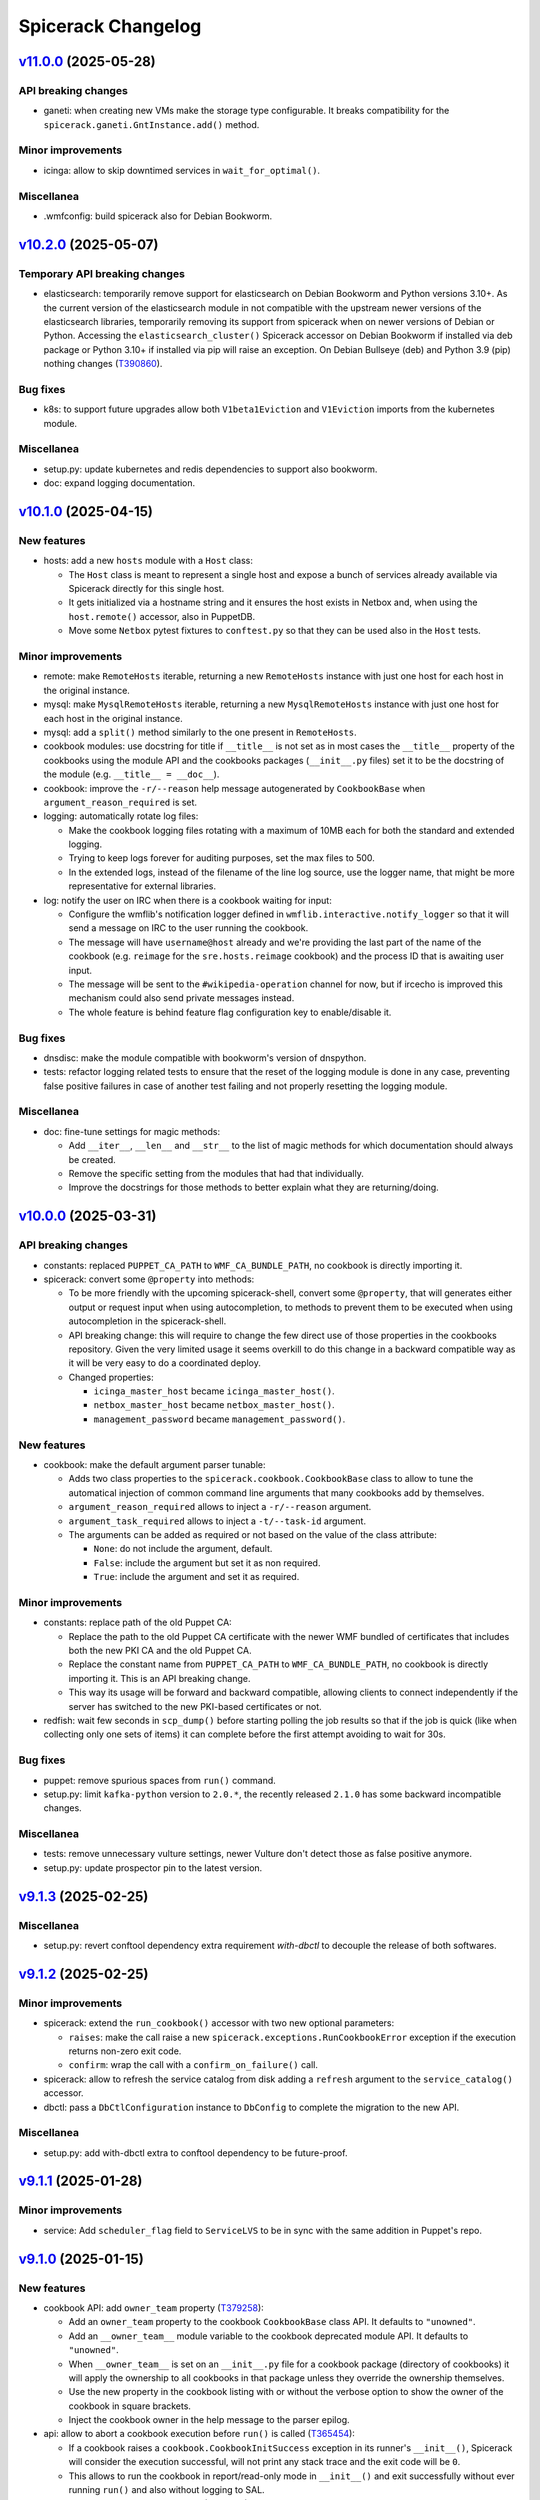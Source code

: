 Spicerack Changelog
-------------------

`v11.0.0`_ (2025-05-28)
^^^^^^^^^^^^^^^^^^^^^^^

API breaking changes
""""""""""""""""""""

* ganeti: when creating new VMs make the storage type configurable. It breaks compatibility for the
  ``spicerack.ganeti.GntInstance.add()`` method.

Minor improvements
""""""""""""""""""

* icinga: allow to skip downtimed services in ``wait_for_optimal()``.

Miscellanea
"""""""""""

* .wmfconfig: build spicerack also for Debian Bookworm.

`v10.2.0`_ (2025-05-07)
^^^^^^^^^^^^^^^^^^^^^^^

Temporary API breaking changes
""""""""""""""""""""""""""""""

* elasticsearch: temporarily remove support for elasticsearch on Debian Bookworm and Python versions 3.10+.
  As the current version of the elasticsearch module in not compatible with the upstream newer versions of the
  elasticsearch libraries, temporarily removing its support from spicerack when on newer versions of Debian or
  Python. Accessing the ``elasticsearch_cluster()`` Spicerack accessor on Debian Bookworm if installed via deb
  package or Python 3.10+ if installed via pip will raise an exception. On Debian Bullseye (deb) and Python 3.9 (pip)
  nothing changes (`T390860`_).

Bug fixes
"""""""""

* k8s: to support future upgrades allow both ``V1beta1Eviction`` and ``V1Eviction`` imports from the kubernetes module.

Miscellanea
"""""""""""

* setup.py: update kubernetes and redis dependencies to support also bookworm.
* doc: expand logging documentation.

`v10.1.0`_ (2025-04-15)
^^^^^^^^^^^^^^^^^^^^^^^

New features
""""""""""""

* hosts: add a new ``hosts`` module with a ``Host`` class:

  * The ``Host`` class is meant to represent a single host and expose a bunch of services already available via
    Spicerack directly for this single host.
  * It gets initialized via a hostname string and it ensures the host exists in Netbox and, when using the
    ``host.remote()`` accessor, also in PuppetDB.
  * Move some ``Netbox`` pytest fixtures to ``conftest.py`` so that they can be used also in the ``Host`` tests.

Minor improvements
""""""""""""""""""

* remote: make ``RemoteHosts`` iterable, returning a new ``RemoteHosts`` instance with just one host for each host in
  the original instance.
* mysql: make ``MysqlRemoteHosts`` iterable, returning a new ``MysqlRemoteHosts`` instance with just one host for
  each host in the original instance.
* mysql: add a ``split()`` method similarly to the one present in ``RemoteHosts``.
* cookbook modules: use docstring for title if ``__title__`` is not set as in most cases the ``__title__`` property
  of the cookbooks using the module API and the cookbooks packages (``__init__.py`` files) set it to be the docstring
  of the module (e.g. ``__title__ = __doc__``).
* cookbook: improve the ``-r/--reason`` help message autogenerated by ``CookbookBase`` when
  ``argument_reason_required`` is set.
* logging: automatically rotate log files:

  * Make the cookbook logging files rotating with a maximum of 10MB each for both the standard and extended logging.
  * Trying to keep logs forever for auditing purposes, set the max files to 500.
  * In the extended logs, instead of the filename of the line log source, use the logger name, that might be more
    representative for external libraries.

* log: notify the user on IRC when there is a cookbook waiting for input:

  * Configure the wmflib's notification logger defined in ``wmflib.interactive.notify_logger`` so that it will send
    a message on IRC to the user running the cookbook.
  * The message will have ``username@host`` already and we're providing the last part of the name of the cookbook
    (e.g. ``reimage`` for the ``sre.hosts.reimage`` cookbook) and the process ID that is awaiting user input.
  * The message will be sent to the ``#wikipedia-operation`` channel for now, but if ircecho is improved this mechanism
    could also send private messages instead.
  * The whole feature is behind feature flag configuration key to enable/disable it.

Bug fixes
"""""""""

* dnsdisc: make the module compatible with bookworm's version of dnspython.
* tests: refactor logging related tests to ensure that the reset of the logging module is done in any case,
  preventing false positive failures in case of another test failing and not properly resetting the logging module.

Miscellanea
"""""""""""

* doc: fine-tune settings for magic methods:

  * Add ``__iter__``, ``__len__`` and ``__str__`` to the list of magic methods for which documentation should always
    be created.
  * Remove the specific setting from the modules that had that individually.
  * Improve the docstrings for those methods to better explain what they are returning/doing.

`v10.0.0`_ (2025-03-31)
^^^^^^^^^^^^^^^^^^^^^^^

API breaking changes
""""""""""""""""""""

* constants: replaced ``PUPPET_CA_PATH`` to ``WMF_CA_BUNDLE_PATH``, no cookbook is directly importing it.
* spicerack: convert some ``@property`` into methods:

  * To be more friendly with the upcoming spicerack-shell, convert some ``@property``, that will
    generates either output or request input when using autocompletion, to methods to prevent them to be executed
    when using autocompletion in the spicerack-shell.
  * API breaking change: this will require to change the few direct use of those properties in the cookbooks
    repository. Given the very limited usage it seems overkill to do this change in a backward compatible way as it
    will be very easy to do a coordinated deploy.
  * Changed properties:

    * ``icinga_master_host`` became ``icinga_master_host()``.
    * ``netbox_master_host`` became ``netbox_master_host()``.
    * ``management_password`` became ``management_password()``.

New features
""""""""""""

* cookbook: make the default argument parser tunable:

  * Adds two class properties to the ``spicerack.cookbook.CookbookBase`` class to allow to tune the automatical
    injection of common command line arguments that many cookbooks add by themselves.
  * ``argument_reason_required`` allows to inject a ``-r/--reason`` argument.
  * ``argument_task_required`` allows to inject a ``-t/--task-id`` argument.
  * The arguments can be added as required or not based on the value of the class attribute:

    * ``None``: do not include the argument, default.
    * ``False``: include the argument but set it as non required.
    * ``True``: include the argument and set it as required.

Minor improvements
""""""""""""""""""

* constants: replace path of the old Puppet CA:

  * Replace the path to the old Puppet CA certificate with the newer WMF bundled of certificates that includes both
    the new PKI CA and the old Puppet CA.
  * Replace the constant name from ``PUPPET_CA_PATH`` to ``WMF_CA_BUNDLE_PATH``, no cookbook is directly importing it.
    This is an API breaking change.
  * This way its usage will be forward and backward compatible, allowing clients to connect independently if the
    server has switched to the new PKI-based certificates or not.

* redfish: wait few seconds in ``scp_dump()`` before starting polling the job results so that if the job is quick
  (like when collecting only one sets of items) it can complete before the first attempt avoiding to wait for 30s.

Bug fixes
"""""""""

* puppet: remove spurious spaces from ``run()`` command.
* setup.py: limit ``kafka-python`` version to ``2.0.*``, the recently released ``2.1.0`` has some backward
  incompatible changes.

Miscellanea
"""""""""""

* tests: remove unnecessary vulture settings, newer Vulture don't detect those as false positive anymore.
* setup.py: update prospector pin to the latest version.

`v9.1.3`_ (2025-02-25)
^^^^^^^^^^^^^^^^^^^^^^

Miscellanea
"""""""""""

* setup.py: revert conftool dependency extra requirement `with-dbctl` to decouple the release of both softwares.

`v9.1.2`_ (2025-02-25)
^^^^^^^^^^^^^^^^^^^^^^

Minor improvements
""""""""""""""""""

* spicerack: extend the ``run_cookbook()`` accessor with two new optional parameters:

  * ``raises``: make the call raise a new ``spicerack.exceptions.RunCookbookError`` exception if the execution
    returns non-zero exit code.
  * ``confirm``: wrap the call with a ``confirm_on_failure()`` call.

* spicerack: allow to refresh the service catalog from disk adding a ``refresh`` argument to the ``service_catalog()``
  accessor.
* dbctl: pass a ``DbCtlConfiguration`` instance to ``DbConfig`` to complete the migration to the new API.

Miscellanea
"""""""""""

* setup.py: add with-dbctl extra to conftool dependency to be future-proof.

`v9.1.1`_ (2025-01-28)
^^^^^^^^^^^^^^^^^^^^^^

Minor improvements
""""""""""""""""""

* service: Add ``scheduler_flag`` field to ``ServiceLVS`` to be in sync with the same addition in Puppet's repo.

`v9.1.0`_ (2025-01-15)
^^^^^^^^^^^^^^^^^^^^^^

New features
""""""""""""

* cookbook API: add ``owner_team`` property (`T379258`_):

  * Add an ``owner_team`` property to the cookbook ``CookbookBase`` class API. It defaults to ``"unowned"``.
  * Add an ``__owner_team__`` module variable to the cookbook deprecated module API. It defaults to ``"unowned"``.
  * When ``__owner_team__`` is set on an ``__init__.py`` file for a cookbook package (directory of cookbooks) it will
    apply the ownership to all cookbooks in that package unless they override the ownership themselves.
  * Use the new property in the cookbook listing with or without the verbose option to show the owner of the cookbook
    in square brackets.
  * Inject the cookbook owner in the help message to the parser epilog.

* api: allow to abort a cookbook execution before ``run()`` is called (`T365454`_):

  * If a cookbook raises a ``cookbook.CookbookInitSuccess`` exception in its runner's ``__init__()``, Spicerack will
    consider the execution successful, will not print any stack trace and the exit code will be ``0``.
  * This allows to run the cookbook in report/read-only mode in ``__init__()`` and exit successfully without ever
    running ``run()`` and also without logging to SAL.

* api: allow to skip the ``START`` log to SAL (`T324655`_):

  * Add a ``skip_start_sal`` property to the ``CookbookRunnerBase`` class that defaults to ``False`` to allow to skip
    the START log to SAL.
  * This is meant to be used by fast cookbooks that take a short time and for which there is no need for the double
    logging of ``START`` and ``END``.
  * When set to ``True`` Spicerack will log the ``START`` line only in the console and the log files but not IRC/SAL.
    It will also change the word ``END`` for the log at the end of the cookbook in ``DONE``.
  * This means that normal cookbooks will log:
        * ``START - ...``
        * ``END (pass) - ...``
    while cookbooks that set ``skip_start_sal`` to ``True`` will just log:
        * ``DONE (pass) - ...``
  * The property can be set dynamically by the cookbook class, so that the same cookbook can be logged in different
    ways based on the CLI arguments that might cause the cookbook to be fast or slow.

Bug fixes
"""""""""

* netbox: support Ganeti setup when looking for the VLAN a host's primary address is part of. This add support to cases
  where the primary IP is on a bridge interface and will automatically get the VLAN of the physical interface the
  bridge is part of.

Miscellanea
"""""""""""

* style: a pass of black on all files to apply more recent black modification to the whole code base at once.
* style: enum: remove type hints for ``Enum`` classes to follow most recent standards.

`v9.0.0`_ (2024-12-02)
^^^^^^^^^^^^^^^^^^^^^^

API breaking changes
""""""""""""""""""""

* mysql_legacy: rename to ``mysql`` and remove ``Legacy`` from all the class names. This replaces the unused old
  ``mysql`` module whose functionality has been moved to ``mysql.MysqlClient``
* mysql: make ``fetch_one_row()`` return always a dict also in case of no rows matching to simplify client's code and
  mypy checks.

`v8.16.2`_ (2024-11-18)
^^^^^^^^^^^^^^^^^^^^^^^

Minor improvements
""""""""""""""""""

* redfish: add response logging for request() to better capture errors that are hard to reproduce.

Bug fixes
"""""""""

* mysql_legacy: improve DRY-RUN support in execute() and documentation for it on the other methods.

`v8.16.1`_ (2024-11-14)
^^^^^^^^^^^^^^^^^^^^^^^

Bug fixes
"""""""""

* mysql_legacy: fix `set_master_use_gtid()` query, its value it's part of the syntax, avoid pymysql quoting it.
* mysql_legacy: fix query formatting in `set_replication_parameters()`.
* mysql_legacy: fix check in `replication_lag()` that would raise if the lag is 0.0s.
* doc: fix example code bug missing a reference to ``self``.

`v8.16.0`_ (2024-11-13)
^^^^^^^^^^^^^^^^^^^^^^^

New features
""""""""""""

* mysql_legacy: add ``MysqlClient`` class as a copy of the ``mysql.Mysql`` class to later merge those two modules
  together.
* mysql_legacy: improve pymysql usability adding some new helper methods:

  * ``execute()``: to execute a query that doesn't return anything via pymysql.
  * ``fetch_one_row()``: to execute a query with pymysql that should return one row and return it.
  * ``check_warnings()``: to check if in the last statement there was any warning raised and ask the user what to do.

* mysql_legacy: in the ``Instance`` class convert all internal queries to use the new methods to use pymysql instead of 
  executing queries via ssh.

Bug fixes
"""""""""

* mysql: remove deprecated call to ``query()`` method of pymysql that is for internal use only. Convert it to a
  ``cursor().execute()`` call that is the part of the public facing API.

`v8.15.2`_ (2024-10-31)
^^^^^^^^^^^^^^^^^^^^^^^

API breaking changes
""""""""""""""""""""

* elasticsearch: removed ``ElasticsearchHosts.get_remote_hosts()`` getter, superseded by the new
  ``RemoteHostsAdapter.remote_hosts()``.
* puppet: removed ``PuppetServer.server_host()`` and ``PuppetMaster.master_host()`` getters, superseeded by the new
  ``RemoteHostsAdapter.remote_hosts()``.
* Because of the very low usage of the above methods this didn't warrant a major release. Reporting it as breaking
  here for completeness, their usage will be fixed right after releasing this version.

Minor improvements
""""""""""""""""""

* remote: add ``remote_hosts`` getter to the ``RemoteHostsAdapter`` to ease the use from clients. This also removes
  one-off getter from other classes in the ``puppet`` and ``elasticsearch_cluster`` modules.

Bug fixes
"""""""""

* orchestrator: do not retry on 500s as orchestrator tends to reply to non-existing objects with a 500 with a JSON
  response, do not retry the request.
* mysql_legacy: accept any exit code for systemctl status to prevent having ``RemoteExecutionError`` exceptions.
* mysql_legacy: add getter for the ``Instance``'s ``socket`` property.
* mysql_legacy: fix ``list_host_instances()`` detection of single and multi-instances independently of the status of
  the systemd unit.

`v8.15.1`_ (2024-10-23)
^^^^^^^^^^^^^^^^^^^^^^^

Bug fixes
"""""""""

* orchestrator: fix bug with older requests that doesn't have the ``JSONDecodeError`` exception.
* service: change ``depool_threshold`` field to float following Puppet related change.

`v8.15.0`_ (2024-10-23)
^^^^^^^^^^^^^^^^^^^^^^^

API breaking changes
""""""""""""""""""""

* mysql: refactor this currently unused module to be up to date with the current infrastructure while simplifying it.
  Because of the unused nature of the module this didn't warrant a major release. Reporting it as breaking here for
  completeness.

New features
""""""""""""

* orchestrator: add a new module to interact with Orchestrator's APIs.
* apiclient: add a generic API client module and related Spicerack accessor.

Minor improvements
""""""""""""""""""

* redfish: use the new apiclient module.
* redfish: add UEFI functions to check if a host is setup with UEFI and to boot into UEFI HTTP.
* puppet: add format option to ``hiera_lookup``.
* mysql_legacy: add data directory accessor.
* mysql_legacy: re-order the ``CORE_SECTIONS`` constant from the less impactful to most impactful.
* mysql_legacy: get systemd status for instance to easily check if the instance is running or not.
* mysql_legacy: add ``cursor`` method to the ``Instance`` class to get a mysql client connection to the instance.
* remote: add ``dry_run`` getter for ``RemoteHosts``, useful for ``RemoteHostsAdapter`` implementations.

Bug fixes
"""""""""

* dhcp: Add option to omit sending filename to a vendor, used for the Debian Installer.

Miscellanea
"""""""""""

* doc: removed deprecated call to ``sphinx_rtd_theme``.
* tox: only install flake8 when running flake8.
* tests: fix issues reported by pylint >3 and pin Prospector.

`v8.14.0`_ (2024-09-30)
^^^^^^^^^^^^^^^^^^^^^^^

New features
""""""""""""

* dbctl: add new module to interact with dbctl (`T362893`_).

  * Add a new spicerack accessor to get a ``Dbctl`` instance.
  * From the ``Dbctl`` instance allow to access the dbctl libraries for ``Instance``, ``Section`` and ``DbConfig``
    (mediawiki config).
  * Dry-run support is ensured via the parent ``Confctl`` class that sets the ``read_only`` argument to the
    ``ConftoolClient`` instance accordingly.

Minor improvements
""""""""""""""""""

* confctl: add native support for RO in conftool

  * The spicerack interface to Conftool via the ``ConftoolEntity`` class does honor dry-run itself, although conftool
    was not having a dry-run support.
  * With recent contool development we can now use ``ConftoolClient`` to initialize it and this interface allows to
    set a ``read_only`` parameter.
  * The ``ConftoolClient`` interface abstracts the setup of the conftool client from the caller, in place of the to-be
    deprecated ``kvobject.KVObject.setup`` method.
  * Use the ``read_only`` parameter when in dry-run mode, both for safety reasons and also to enable using more complex
    conftool operations, such as the ones offered by the dbconfig extension.

Miscellanea
"""""""""""

* netbox: removed Netbox 3 backward compatibility, all existing Netbox instances are 4+.

`v8.13.1`_ (2024-09-17)
^^^^^^^^^^^^^^^^^^^^^^^

Bug fixes
"""""""""

* mysql_legacy: Add a 1 second sleep after ``start_slave()`` to ensure that a subsequent call to
  ``show_slave_status()`` would be reliable. Rename ``master_use_gtid()`` to ``set_master_use_gtid()`` for better
  clarity of the RW nature of it.

`v8.13.0`_ (2024-09-06)
^^^^^^^^^^^^^^^^^^^^^^^

Minor improvements
""""""""""""""""""

* doc: add intersphinx_timeout (`T367410`_).

  * The config should allow to have quicker Debian builds when
    the network is not available.

* redfish: allow 200 responses in chassis_reset (`T365372`_).

  * On Supermicro nodes, chassis_reset's HTTP call gets a HTTP 200
    from the BMC, not 204. It seems ok to relax the condition
    and allow both 204 and 200, without extra logging since
    the Supermicro's BMC response is not useful.

* redfish: catch no-json-responses in change_user_password (`T365372`_).

  * The Supermicro's Redfish implementation works the same as Dell's
    in change_user_password, except for the fact that no JSON response
    is returned.

* redfish: introduce the AccountManager URI for DELL (`T365372`_).

  * From various tests it seems that the /redfish/v1/AccountService
    URI works on DELL too, but only for "read-only", namely getting
    accounts' info. Refactor a bit the redfish class and the find_account()
    method to take this into account.


`v8.12.0`_ (2024-09-02)
^^^^^^^^^^^^^^^^^^^^^^^

Dependencies breaking changes
"""""""""""""""""""""""""""""

* setup.py: update pynetbox to 7.4 (`T373794`_).

  ** After T371890#10081172 Spicerack fails to build due to pynetbox,
     since it was upgraded to 7.4


`v8.11.0`_ (2024-09-02)
^^^^^^^^^^^^^^^^^^^^^^^

New features
""""""""""""

* dhcp: allow empty distro for DHCPConfMac and DHCPConfOpt82 (`T365372`_).

  * Allow "distro" to be empty, so that the correspondent pathprefix
    config is not rendered. This is useful when we want to add
    DHCP configs for IP configuration only, like the Supermicro
    BMC/mgmt interface.

Minor improvements
""""""""""""""""""

* tox: run less environments on CI (`T372485`_).


`v8.10.0`_ (2024-08-01)
^^^^^^^^^^^^^^^^^^^^^^^

New features
""""""""""""

* mysql_legacy: Instance class improvements (`T371351`_).

  * Rename `use_gtid()` to `master_use_gtid()` to follow MySQL naming
    convention. Change its signature to accept a setting parameter to
    pick which valid value to use.
  * Introduce a `MasterUseGTID` enum class to represent the valid values
    that can be used for the MASTER_USE_GTID parameter.
  * Add a `run_vertical_query()` method to run a query with the vertical
    output format (\G) and parse its result to a list of dictionaries.
  * Adapt the other methods that would benefit of the above method to
    use it.

* redfish: add the add_account function (`T365372`_).

  * Supermicro ships their servers with the BMC admin account set to
    `ADMIN`, meanwhile we standardized the usage of `root` inside Wikimedia
    (basically what Dell does by default).
    Added a new add_account function that uses Redfish to create a new account.


`v8.9.0`_ (2024-07-25)
^^^^^^^^^^^^^^^^^^^^^^

New features
""""""""""""

* dhcp: add ``dhcp_filename`` and ``dhcp_options`` for DHCPConfMac and DHCPConfOpt82 (`T363576`_).

  * The DHCP configuration can now be customized with ad-hoc `filename` and
    DHCP `option` settings.


Bug fixes
"""""""""

* mysql_legacy: fix Instance's upgrade path (`T367496`_)

  * The binary that runs the mysql upgrade needs to run other tools within
    the same directory and when called with a full path it will try to run
    them from the same path. But because the mysql_upgrade binary has a
    chain of symlink, we need to resolve them first before being able to
    run it with the full path.

`v8.8.0`_ (2024-07-18)
^^^^^^^^^^^^^^^^^^^^^^

New features
""""""""""""

* netbox: add support for Netbox 4 (`T336275`_).

  * Limited support for cables with multiple terminations per sides:
    the first termination is the only one considered.

Minor improvements
""""""""""""""""""

* netbox: refactor tests to be more flexible, and adapt them for Netbox 4.

`v8.7.0`_ (2024-07-16)
^^^^^^^^^^^^^^^^^^^^^^

New features
""""""""""""

* redfish: add property for storage manager URI (`T365372`_):

  * Add a new property for ``RedfishDell`` and ``RedfishSupermicro``
    to be used as helper in various cookbook that require the URI
    path to get Storage Members info.

Minor improvements
""""""""""""""""""

* redfish: simplify interface of Redfish classes (`T365372`_):

  * Now that we have two implementation we can see the common parts and
    simplify a bit the hardcoded bits in both derived classes of the
    Redfish class.
  * Define only the specific service name, not the whole path in the
    concrete classes and define the path in the parent class.
  * Define the service names as class properties instead of instance
    properties to reduce the number of lines and make it more readable, we
    don't really need the strictness of inheritance to ensure we add all
    of them when implementing a new vendor, it's fairly rare.

* mediawiki: update siteinfo URL to use mw-api-int (`T367949`_)

* mysql_legacy: update core sections (`T367496`_):

  * The external storage sections were recently rotated to new ones.

Bug fixes
"""""""""

* mariadb: bugfixes mysql_legacy (`T367496`_):

  * We introduced a number of bugs in spicerack 8.6.0 that needs to be
    handled for automation implementations to begin.
  * Refactored and simplified a bit the new APIs.
  * Added full test coverage.

`v8.6.0`_ (2024-06-12)
^^^^^^^^^^^^^^^^^^^^^^

New features
""""""""""""

* redfish: expand support for Supermicro hosts (`T365372`_):

  * Allow ``RedfishSupermicro`` to be picked up in ``__init__.py`` based on what Netbox returns as manifacturer (and
    not just default to ``RedfishDell``). Update tests to reflect this new behavior.
  * Move ``get_power_state()`` to an abstract method, to be implemented in vendor-specific classes. Update also
    tests to reflect this.

* mysql_legacy: improve support for MariaDB instances on each host (`T343674`_).

Miscellanea
"""""""""""

* redfish: fix typo in DellSCP's class description.

`v8.5.0`_ (2024-04-15)
^^^^^^^^^^^^^^^^^^^^^^

Minor improvements
""""""""""""""""""

* netbox: add functions to get and set the device name.
* elasticsearch: remove the dependency from elasticsearch-curator making the calls directly via the elasticsearch
  library (`T345337`_ and `T361647`_).
* alertmanager: add multi-instance and authentication support (`T360932`_):

  * Add support for multiple alertmanager instances based on a configuration file. One of those instances can be
    marked as ``default`` which is used when the call to the ``Spicerack.alertmanager()`` or
    ``Spicerack.alertmanager_hosts()`` API is used without specifying a specific instance or some other API (like
    ``Service.downtime()``) that does not support multiple instances is used.
  * Add support for per-instance HTTP basic authentication. The metricsinfra Alertmanager instance will be behind
    HTTP basic authentication to avoid exposing the read-write API to the entire wikiprod network (via the HTTP
    proxies). This patch adds support for configuring a username and a password to use on a specific Alertmanager
    instance.

Bug fixes
"""""""""

* puppet: make ``PuppetServer.destroy()`` have the same behaviour of ``PuppetMaster.destroy()`` and do not raise an
  exception if the host certificate is already missing (`T360293`_).

Miscellanea
"""""""""""

* setup.py: remove dependency elasticsearch-curator not needed anymore and remove upper bound for black linter that
  was there for incompatibilities with elasticsearch-curator.
* k8s: Remove use of ``@staticmethod`` in tests.
* tests: fix typos in tests that were erroneously calling mock methods with the wrong names.
* utils: remove ``--apply`` from isort's call in format-code, now the default in v5.

`v8.4.1`_ (2024-03-06)
^^^^^^^^^^^^^^^^^^^^^^

Minor improvements
""""""""""""""""""

* k8s: add getter for the Batch API.

`v8.4.0`_ (2024-02-27)
^^^^^^^^^^^^^^^^^^^^^^

New features
""""""""""""

* netbox: allow to execute a Netbox script and retrieve the results.
* netbox: add getter/setter for primary IPs and access vlan.

Minor improvements
""""""""""""""""""

* ganeti: pass the v4 and v6 IPs to the VM as ``fw_cfg`` in the create command.

`v8.3.0`_ (2024-01-29)
^^^^^^^^^^^^^^^^^^^^^^

Minor improvements
""""""""""""""""""

* ganeti: add support for routed Ganeti (`T300152`_).

Bug fixes
"""""""""

* alertmanager: fix timezone bug when run from a non-UTC computer (`T347490`_).

Miscellanea
"""""""""""

* setup.py: add missing classifier for Python 3.11.

`v8.2.0`_ (2023-11-22)
^^^^^^^^^^^^^^^^^^^^^^

Minor improvements
""""""""""""""""""

* puppet: add a ``hiera_lookup()`` method to the ``PuppetServer`` and ``PuppetMaster`` classes to perform a hiera
  lookup of a specific key from the perspective of a specific host.

`v8.1.0`_ (2023-11-20)
^^^^^^^^^^^^^^^^^^^^^^

Minor improvements
""""""""""""""""""

* remote: add a new ``RemoteHost.get_subset()`` method return a new ``RemoteHosts`` instance with a subset of the
  hosts. Useful when working with instances that inherit from ``RemoteHostsAdapter`` to be able to work on a subset
  of the hosts.
* service: Add ``ipip_encapsulation`` field to ``ServiceLVS`` to follow what's in Puppet.
* puppet: Update ``get_ca_server`` to also support SRV discovery records.

`v8.0.3`_ (2023-11-16)
^^^^^^^^^^^^^^^^^^^^^^

Bug fixes
"""""""""

* puppet: for the Puppet 7 migration set temporarily the return value of `get_puppet_ca_hostname()` hardcoded to
  ``puppetmaster1001`` to allow to migrate the cumin hosts to Puppet 7.

Miscellanea
"""""""""""

* doc: expand distributed locking docs, add an example of logging when unable to acquire a lock.
* spicerack: log at debug level some stats of each cookbook execution in a machine-readable format. This can be useful
  to generate some stats of the cookbook executions allowing to split them by exit code too.

`v8.0.2`_ (2023-10-18)
^^^^^^^^^^^^^^^^^^^^^^

Bug fixes
"""""""""

* locking: delete the key on etcd if no locks remain to keep etcd clean and avoid to left a lot of keys with emty
  dictionaries as values (`T341973`_).

`v8.0.1`_ (2023-10-18)
^^^^^^^^^^^^^^^^^^^^^^

Bug fixes
"""""""""

* locking: fix path for Spicerack modules locks that was not correctly calculated.

`v8.0.0`_ (2023-10-17)
^^^^^^^^^^^^^^^^^^^^^^

API breaking changes
""""""""""""""""""""

* dhcp: the ``spicerack.Spicerack.dhcp()`` accessor has changed signature and now accepts just a datacenter name
  instead of ``RemoteHosts`` instance. All cookbooks using this accessor had the same logic implemented to find the
  specific dhcp hosts in a given datacenter and this logic has been moved inside the accessor. All existing usage
  will be migrated at deploy time.
* netbox: remove methods ``fetch_host_status``, ``fetch_host_detail`` and ``put_host_status`` that were deprecated
  since ``v0.0.50`` and replaced by the ``spicerack.netbox.NetboxServer`` class. Some private methods have also been
  renamed to follow more closely Netbox namings.

New features
""""""""""""

* Distributed locking support (`T341973`_):

  * See the dedicated :ref:`Distributed locking<distributed-locking>` section of the documentation for a general
    overview.
  * Cookbooks class API additions to the ``spicerack.cookbook.CookbookRunnerBase`` base class:

    * ``max_concurrency`` class property to statically set the maximum number of concurrent runs of a given cookbook,
      enforced by the distributed lock.
    * ``lock_ttl`` class property to statically set the TTL of the distributed lock acquired for each cookbook run.
    * ``lock_args`` instance property to dynamically modify the locking arguments, for example based on the CLI
      arguments (RO vs RW mode of operations).

  * Cookbooks module API additions:

    * ``MAX_CONCURRENCY`` module constant to statically set the maximum number of concurrent runs of a given cookbook,
      enforced by the distributed lock.
    * ``LOCK_TTL`` module constant to statically set the TTL of the distributed lock acquired for each cookbook run.

  * Automatically acquire a lock for each cookbook run according to the values defined above.
  * spicerack: add a ``_spicerack_lock`` private accessor to get a lock instance to be passed to the Spicerack modules
    that would need to acquire a distributed lock with concurrency and TTL. It is different from the public accessor
    for the cookbooks because the key prefix is different to keep cookbooks custom locks separate from the spicerack
    modules ones. It's mentioned here as information for Spicerack developers.

Minor improvements
""""""""""""""""""

* dhcp: acquire exclusive per-DC lock on write operations:

  * Acquire an exclusive lock on a per-DC basis when performing write operations, both during the creation of a DHCP
    snippet and its deletion.
  * Always rewrite the DHCP snippet. With the protection of the lock, there is no more need for this check and the
    library can safely overwrite all the time the DHCP snippet for a given host.

* puppet: add support for puppetserver JSON commands returning non-zero exit code with JSON output (e.g. if a host is
  missing).

Miscellanea
"""""""""""

* doc: add new section for the distributed locking support in the Introduction page.
* doc: mark the module interface as deprecated instead of having the class one as preferred, to better
  describe the current state.
* tox.ini: remove optimization for tox <4. Tox 4 will not re-use the environments because of the different names,
  so removing this tox <4 optimization as it's making subsequent runs slower with tox 4+.
* dhcp: simplify tests.
* tests: remove obsolete or not anymore needed items from the false positive list of unused code catched by vulture.

`v7.4.1`_ (2023-10-10)
^^^^^^^^^^^^^^^^^^^^^^

Minor improvements
""""""""""""""""""

* locking: load also ``~/.etcdrc`` for the running user (`T341973`_):

    * We currently save the authentication credential in ``/root/.etcdrc``. Generically load the effective running
      user's ``~/.etcdrc`` configuration file too and merge it into the one provided in the configuration. This is
      done best effort, if the ~/.etcdrc file is missing it will be silently ignored.

`v7.4.0`_ (2023-10-09)
^^^^^^^^^^^^^^^^^^^^^^

New features
""""""""""""

* Add distribted locking support (`T341973`_):

  * locking: add new module for distributed locking support via etcd.
  * spicerack: add a new spicerack accessor ``lock()`` to get an instance of the locking class to acquire and release
    cookbook specific custom locks (`T341973`_).
  * cookbook: add ``--no-locks`` CLI argument to disable locking acquisition/release on a per-run basis. To be used in
    case of emergency or if there are issues with etcd that prevents to acquire/release locks properly.
  * By default the locking support is disabled unless the ``etcd_config`` is set in the configuration file.

Minor improvements
""""""""""""""""""

* spicerack: add ``owner`` property to get a pre-formatted string of the form ``user@host [pid]`` useful to identify
  the owner of a current running process.
* spicerack: add ``current_hostname`` property to get the hostname of the host where the cookbook is currently running.
* spicerack: improve cookbooks help message:

  * The default argument parser in the CookbookBase class doesn't provide a ``prog`` name as it's a bit tricky to
    guess it because it depends on how many cookbooks are defined in a single file.
  * As a result the help message was not very clear up to now::

        $ sudo cookbook sre.hosts.decommission -h
        usage: cookbook [-h] -t TASK_ID [--force] query

  * With this release we inject the cookbook real name in the parser with the additional costruct to use::

        $ sudo cookbook sre.hosts.decommission -h
        usage: cookbook [GLOBAL_ARGS] sre.hosts.decommission [-h] -t TASK_ID [--force] query

  * This way it should also help to remind the user that there are global arguments for the cookbook binary in
    addition to the cookbook-specific ones. It was deemed not necessary to add a message to run ``cookbook -h`` to
    get the available ``GLOBAL_ARGS``, but it can be easily added.

`v7.3.1`_ (2023-10-04)
^^^^^^^^^^^^^^^^^^^^^^

Bug fixes
"""""""""

* tests: fix test that was actually querying the DNS making it fail in the Debian package build process.

`v7.3.0`_ (2023-10-04)
^^^^^^^^^^^^^^^^^^^^^^

Minor improvements
""""""""""""""""""

* puppet: Add new ``PuppetServer`` class and make the ``PuppetMaster`` inherit from it as it will be deprecated
  first and then removed in future releases.

Bug fixes
"""""""""

* decorators: fix the ``set_tries()`` function (`T346134`_).

  * It is used to dynamically change the number of tries on a ``@retry``-decorated function/method but was not reading
    the function signature default value when present. Inspect the signature and if the default value is present, is an
    integer and is either untyped or typed as integer use it. Add also tests as they were not present and not spotted
    because the code coverage was considering the function as tested because used in the service module.

Miscellanea
"""""""""""

* tests: simplify the ``spicerack._cookbook.main()`` tests avoiding to mock the Spicerack instance and using instead
  the configuration file to instantiate a real instance.

`v7.2.2`_ (2023-09-11)
^^^^^^^^^^^^^^^^^^^^^^

Minor improvements
""""""""""""""""""

* ganeti: add support also for the ``sandbox`` VLAN.
* mediawiki: move the calls to ``noc.wikimedia.org`` to the kubernetes hosted one.

Bug fixes
"""""""""

* puppet: drop deprecated ``--ignorecache`` switch.
* Fix some docstring typos.

Miscellanea
"""""""""""

* spicerack: make all ``CookbookCollection`` class arguments as keyword-only to avoid mistakes (internal API).

`v7.2.1`_ (2023-06-21)
^^^^^^^^^^^^^^^^^^^^^^

Bug fixes
"""""""""

* service: make the ``monitors`` field of the ``ServiceLVS`` class optional to adapt it to the recent change in Puppet
  about it.

`v7.2.0`_ (2023-05-31)
^^^^^^^^^^^^^^^^^^^^^^

Minor improvements
""""""""""""""""""

* ganeti: add new ``GanetiRAPI`` methods ``nodes()`` and ``groups()`` to get the related info from the cluster.
* ganeti: specify VM memory size in MB to allow for more fine-tune than GB.
* dhcp: when re-generating the DHCP includes and then restarting the DHCP server, in case of a failure make sure to
  delete the newly created snippet and refresh again to ensure the DHCP is in a good shape.
* dhcp: reword some exception messages.

Miscellanea
"""""""""""

* .gitignore: add local config files to it.
* Add Python 3.11 support.

`v7.1.0`_ (2023-05-15)
^^^^^^^^^^^^^^^^^^^^^^

Minor improvements
""""""""""""""""""

* dhcp: expand support for hostname based match using the manufacturer to adapt to different settings.
* remote: improve usability of ``RemoteHosts.wait_reboot_since()`` clarifying the message and making it more DRY-RUN
  friendly.

`v7.0.0`_ (2023-05-08)
^^^^^^^^^^^^^^^^^^^^^^

API breaking changes
""""""""""""""""""""

* spicerack: refactor IRC logging:

  * Rename the existing ``irc_logger`` to ``sal_logger`` as it logs to IRC with the ``!log`` and hence to SAL.
  * Add a new ``irc_logger`` property to log to IRC on the ``#wikimedia-operations`` channel without the ``!log``
    prefix to just log to IRC and not SAL.

Bug fixes
"""""""""

* doc: do not load UI fix when building the manpage.

`v6.4.3`_ (2023-05-08)
^^^^^^^^^^^^^^^^^^^^^^

Minor improvements
""""""""""""""""""

* ganeti: enable ``--no-wait-for-sync`` by default for the virtual machine creation command.

Bug fixes
"""""""""

* decorators: fix ``dry_run`` detection that had a bug in the case of a function with a ``dry_run`` argument with a
  default value. The default value was used also in the presence of a an explicit value set by the caller (`T335855`_).
* doc: fix search in documentation as ``jQuery`` is not automatically loaded by the rtd theme.
* doc: Remove extra preceding space in intro example.

`v6.4.2`_ (2023-04-17)
^^^^^^^^^^^^^^^^^^^^^^

Minor improvements
""""""""""""""""""

* kafka: remove setting to avoid checking the hostname in TLS certs as all clusters in production are now running
  with PKI TLS certs that have the hostname in their CN.

Bug fixes
"""""""""

* service: add ``httpbb_dir`` field that was added to the Puppet service catalog.

`v6.4.1`_ (2023-03-30)
^^^^^^^^^^^^^^^^^^^^^^

Bug fixes
"""""""""

* redfish: update log entries location for Dell and make it compatible with different iDRAC versions.

`v6.4.0`_ (2023-03-28)
^^^^^^^^^^^^^^^^^^^^^^

Minor improvements
""""""""""""""""""

* tox: make config compatible with tox ``4.x``.
* remote: add results to ``RemoteExecutionError``. While waiting for Cumin to support a more robust result reporting,
  pass the results also in the case of a failed execution to the ``RemoteExecutionError`` excepion so that potentially
  client code could access the partial results on failure using a pattern like::

      try:
          results = remote_hosts.run_sync('some command')
      except RemoteExecutionError as e:
          results = e.results

Bug fixes
"""""""""

* setup.py: force ``dnspython`` from Bullseye pinning the dependency to the same version of Debian Bullseye as
  upstream has breaking changes also between minor versions.
* dnsdisc: adapt code and tests to work with ``dnspython 2.0.0``.
* service: improve ``check_dns_state`` validation check.
* puppet: make the ``PuppetMaster`` class inherit from ``RemoteHostsAdapter`` to fix a bug in dry-run mode with
  a method decorated with ``@retry``.
* service: ensure that ``dry_run`` is passed to the ``Service`` class to be detected in dry-run mode for methods
  decorated with ``@retry``.

Miscellanea
"""""""""""

* tox: use ``sphinx-build`` to generate the documentation, this prevents a deprecation warning for using ``setup.py``.

`v6.3.0`_ (2023-03-15)
^^^^^^^^^^^^^^^^^^^^^^

New features
""""""""""""

* apt: add new module with new ``AptGetHosts`` class that inherits from ``RemoteHostsAdapter`` to handle simple
  ``apt-get`` use cases but setting all the proper options for non-interactive runs of ``apt-get``.
* spicerack: add new ``spicerack.apt_get()`` accessor to run ``apt-get`` commands on target hosts.

Minor improvements
""""""""""""""""""

* redfish: add simple supermicro class.
* alertmanager: match also FQDN, not only hostnames in the label.
* decorators: add ``set_tries()`` function to be used for the ``dynamic_params_callbacks`` argument of the ``@retry``
  decorator to dynamically modify the number of tries to retry from the client.
* dnsdisc: add a ``resolve_with_client_ip()`` method to resolve with EDNS Client Subnet (ECS) support.
* service: extend the discovery capabilities of the service catalog to check the DNS records with ECS support adding
  a ``check_service_ips()`` method and a ``check_dns_state()`` one.
* spicerack: add ``authdns_active_hosts`` property to get a ``RemoteHosts`` instance for the authoritative DNS servers
  currently active. As it uses the Cumin's direct backend it works also if PuppetDB is not available.

Bug fixes
"""""""""

* icinga: handle edge case where status is not optimal but there are no failed services (`T330318`_).
* icinga: uniform code for acked services like failed services to offer the same API in all involved classes.
* k8s: fix existing docstrings.

Miscellanea
"""""""""""

* tox: disable bandit's ``request_without_timeout`` in tests.
* setup.py: bump dependencies minimum version to match those in Debian bullseye.
* setup.py: remove temporary upper limit for prospector as the upstream issue has been fixed.
* doc: dynamically set copyright year to current year.
* Use ``GenericAlias`` objects for type hints in the whole code base given that the lowest supported Python is 3.9:

  * Use directly ``GenericAlias`` builtin objects for type hints (e.g. ``dict[]`` instead of ``Dict[]``).
  * Use directly ``GenericAlias`` objects from the ``collections.abc`` module instead of the ones from the ``typing``
    module (i.e. ``collections.abc.Sequence`` instead of ``typing.Sequence``).
  * See also `PEP 585`_.

* docstrings: automatically document type hints using ``sphinx_autodoc_typehints``. Now it's not necessary to repeat
  in the docstrings the type of the variables and return types as those are automatically added reading the type hints
  present in the signature. The whole code base has been updated accordingly.

`v6.2.2`_ (2023-02-23)
^^^^^^^^^^^^^^^^^^^^^^

Bug fixes
"""""""""

* icinga: fix condition that determines if a service status is failed or not (`T330318`_).
* redfish: ensure versions are parsed as ``packging.version.Version`` instances.

`v6.2.1`_ (2023-02-20)
^^^^^^^^^^^^^^^^^^^^^^

Bug fixes
"""""""""

* tests: revert removal of mocked DNS resolver that prevented the tests to run without network access.

`v6.2.0`_ (2023-02-20)
^^^^^^^^^^^^^^^^^^^^^^

Internal API breaking changes
"""""""""""""""""""""""""""""

* spicerack: get authdns servers from config file (`T329773`_):

  * The list of all authdns servers was retrieved via the cumin alias ``A:dns-auth``, which itself comes from Puppet
    resources (query ``P{R:Class = profile::dns::auth}``).
  * This leads to cookbooks using dnsdisc or service modules failing whenever and authdns is unavailable for
    maintenance.
  * The source of truth for active authdns servers is hiera, so refactor the modules to use a configuration file
    populated by Puppet instead.
  * Using the configuration file from Puppet also removes the need to query the IP of the DNS servers and allows to use
    the Discovery class also withouth a fully working DNS.
  * Use keywords only for most parameters of the touched classes.
  * This change breaks the internal spicerack APIs while the cookbook-facing Spicerack class API has been left
    untouched.

New features
""""""""""""

* alertmanager: add parent ``Alertmanager`` class:

  * In some use cases we need to silence alerts in alertmanager that are not attached to any host via the ``instance``
    label.
  * In order to do so abstract away a higher level ``Alertmanager`` class with the generic bits to interact with the
    Alertmanager APIs and make the existing ``AlertmanagerHosts`` class a derived class of that one.
  * Add a new Spicerack accessor ``alertmanager()`` to get an instance of a generic Alertmanager without relations to
    hosts.

Minor improvements
""""""""""""""""""

* icinga: allow ``wait_for_optimal`` to ignore acknowledged alerts (`T319277`_).
* redfish: allow for refreshing the manager info. Some of the iDRAC info such as firmware and BIOS version are more
  dynamic and as such we gather them every time, however some other data such as the model is fairly static and can
  benefit from being cached. As such update the interface so that we can refresh the specific data block for functions
  that need to.
* redfish: add upload/update methods to push firmware upgrades.

Bug fixes
"""""""""

* mysql_legacy: remove ``x2`` handling logic as it's read-write in both datacenters, and actively written to.
  Remove it from the module's logic completely to avoid confusion and desync with cumin's list of core-db.

`v6.1.0`_ (2023-02-10)
^^^^^^^^^^^^^^^^^^^^^^

Minor improvements
""""""""""""""""""

* puppet: allow to specify the exact message when disabling/enabling puppet.
* config: expand user's home (``~``) for logs dir.
* cookbook: improve help message.
* redfish: move Dell specific functionalities to the Dell class.
* redfish: store all OOB info for later use.
* redfish: add ``system_manager`` info and properties for ``bios_version``, ``model``, ``manufacturer``.

Bug fixes
"""""""""

* Fix incorrect usage of ClusterShell's ``NodeSet`` using the Cumin's ``nodeset`` and ``nodeset_fromlist`` instead.

Miscellanea
"""""""""""

* reposync: switch from ``copy_tree`` to ``copytree``.
* kafka: fix typo in docstring.
* dhcp: fix tests using unnecessary hack.
* setup.py: force a newer ``sphinx_rtd_theme``.
* setup.py: pin elasticsearch-curator ``~=5.0``.

`v6.0.0`_ (2022-12-14)
^^^^^^^^^^^^^^^^^^^^^^

Configuration breaking changes
""""""""""""""""""""""""""""""

* The ``cookbooks_base_dir`` config key has been renamed to ``cookbooks_base_dirs`` and must be a list of paths.

New features
""""""""""""

* Add support for multiple cookbooks paths to be loaded. All the cookbooks paths must have a directory inside named
  ``cookbooks/`` and this directory must not have an ``__init__.py`` file as Namespace Packages are used (see
  `PEP 420`_) (`T325168`_).

* Add module injection support (`T319401`_):

  * Add an optional configuration key ``external_modules_dir`` to define an external modules directory that will be
    injected in the Python path to allow to use also external modules not present in spicerack.
  * Add a new ``spicerack.SpicerackExtenderBase`` class to inherit from in order to define an external accessor class
    that will be used by Spicerack to allow to use external accessors.
  * Add an optional configuration key ``extender_class`` in the ``instance_params`` configuration key for specifying
    the fully qualified name of the Python class to use as the extender class.

Miscellanea
"""""""""""

* setup.py: Add ``python_requires`` metadata. The latest pyroma does check for its presence and it makes sense to add
  it to prevent from installing the spicerack package on the wrong Python version.
* setup.py: Revert old upper limit for ``GitPython``, there are no more issue with more recent versions.
* setup.py: Set an upper limit for ``pylint`` and ``prospector`` for upstream issues.
* setup.py: Split the python auto-formatter test dependencies on their own extra group so that they can be installed
  alone in the already split virtual environment for the tox envs ``py3-style`` and ``py3-format``. This way there are
  no conflicts between other test dependencies and ``black`` and ``isort``.
* setup.py: Add specific style tox environments for each Python version to avoid the CI jobs to pick Python 3.7 that
  has a pip backtracking issue with the latest versions of the dependencies. Keep the ``py3-{style,format}``
  environments for ease of use locally and to not break compatibility but make the ``py3-style`` one not run
  automatically in CI.

`v5.0.2`_ (2022-11-17)
^^^^^^^^^^^^^^^^^^^^^^

Bug fixes
"""""""""

* redfish: fix the reboot message ID check for new iDRAC versions.

`v5.0.1`_ (2022-11-17)
^^^^^^^^^^^^^^^^^^^^^^

Bug fixes
"""""""""

* redfish: add reboot message ID for new iDRAC versions.

Miscellanea
"""""""""""

setup.py: remove support from Python 3.7 and 3.8.
tox: remove support from Python 3.7 and 3.8.

`v5.0.0`_ (2022-11-10)
^^^^^^^^^^^^^^^^^^^^^^

Dependencies breaking changes
"""""""""""""""""""""""""""""

* Starting with Spicerack v5.0.0 the support for Python 3.7 and 3.8 is dropped. For now there are no breaking changes
  but it's not guaranteed to work with those versions anymore.

API breaking changes
""""""""""""""""""""

* constants: remove ``CORE_DATACENTERS`` constant:

  * Remove the constant from Spicerack as it's a duplicate of the one already present in ``wmflib``.
  * Convert all Spicerack code to use the same variable from ``wmflib``.
  * All the cookbooks have been already migrated to use the ``wmflib`` one.

Minor improvements
""""""""""""""""""

* ipmi: clarify that the target can also be an IP address. The ipmi module works the same as with a management FQDN.

Bug fixes
"""""""""

* netbox: update allowed state transitions:

  * As the way we use Netbox status is changed as part of the work in `T320696`_ and the ``staged`` status is not
    anymore used, update the allowed transitions based on the new `Server Lifecycle Diagram`_.

Miscellanea
"""""""""""

* mypy: remove upper limit and refactor mypy configuration to properly work with newer versions.

`v4.0.0`_ (2022-09-28)
^^^^^^^^^^^^^^^^^^^^^^

API breaking changes
""""""""""""""""""""

* redfish: use the management IP instead of FQDN to connect to the management console:

  * Some DELL hosts come with the ``idrac.webserver.HostHeaderCheck`` setting set to ``1``, that prevents to connect
    to the Redfish API unless the hostname is set in the configuration, creating a chicken and egg problem to automate
    the initial setup of the hosts.
  * To prevent this switch the whole module to use directly IPs for now. We might want to improve this later setting
    the hostname in the iDRAC settings and then switching to use the FQDN once that is configured, but because most of
    the automation will be already done by that time it's not clear if it would be a real win.
  * [BREAKING API] this changes the ``spicerack.Spicerack.redfish()`` signature to require a hostname instead of a
    management FQDN and also makes the username parameter optional, defaulting to use ``root``.
  * [BREAKING API] this changes the ``spicerack.redfish.Redfish`` class signature to require a hostname and management
    IP address instead of a single parameter with the FQDN. Although breaking, no cookbook usage should instantiate
    this class directly, but always via the above accessor.

Minor improvements
""""""""""""""""""

* icinga: add explicit support of the DRY-RUN mode (`T315537`_):

  * While the DRY-RUN compatibility of the ``icinga`` module was guaranteed by the ``remote`` module, there was a
    usage of the ``@retry`` decorator that wasn't able to detect when in DRY-RUN mode and accordingly reduce the
    number of retries.

* Bump ``pynetbox`` dependency to ``~= 6.6`` (`T310745`_).
* netbox: enable pynetbox threading (`T311486`_).

Miscellanea
"""""""""""

* doc: fix ``sphinx_checker`` script for Python 3.10.
* doc: add an example on how to use the ``TOX_SKIP_ENV`` environmental variable to run only certain tox environments
  when in development.
* doc: improve documentation of the ``CookbookBase`` classes usage.

`v3.2.1`_ (2022-08-31)
^^^^^^^^^^^^^^^^^^^^^^

Bug fixes
"""""""""

* elasticsearch_cluster: simplify routine to start masters last. Due to the multiple clusters an host can be a master
  in one instance and a child of another instance, bringing the process to a halt using the previous logic. The new
  logic returns all the hosts that are child for all instances first and after that the remaining ones that are
  master for at least one instance.
* peeringdb: minor fixes:

  * Make the ``Spicerack.peeringdb()`` accessor more flexible allowing the configuration file to miss non mandatory
    keys.
  * Add tests for the ``Spicerack.peeringdb()`` accessor.
  * Use empty string as default value for the token to avoid the ``Optional`` type.
  * Fix mypy ignore for type mismatch.
  * Fix various docstrings.

Miscellanea
"""""""""""

* CHANGELOG: fix typos and uniform format.

`v3.2.0`_ (2022-08-18)
^^^^^^^^^^^^^^^^^^^^^^

New features
""""""""""""
* peeringdb: add a new module to interact with the PeeringDB API.

Minor improvements
""""""""""""""""""

* elasticsearch_cluster: ensure to restart masters one at a time.

Miscellanea
"""""""""""

* flake8: move flake8's configuration all into ``setup.cfg``.

`v3.1.1`_ (2022-07-26)
^^^^^^^^^^^^^^^^^^^^^^

Bug fixes
"""""""""

* k8s: Increase retry value to prevent timeouts.

Miscellanea
"""""""""""

* Add support for python 3.10.

`v3.1.0`_ (2022-07-20)
^^^^^^^^^^^^^^^^^^^^^^

Minor improvements
""""""""""""""""""

* redfish: add support to check the reboot of the DELL iDRACs:

  * add a ``most_recent_member()`` method in the ``Redfish`` class to return the most recent message from an API reply
    with members from Dell.
  * add a ``last_reboot()`` method to the ``Redfish`` class to get the time of the last DELL iDRAC reboot.
  * add a ``wait_reboot_since()`` method to the ``Redfish`` class to poll until the DELL iDRAC comes back online after
    a reboot.

* redfish: add property for the ``HttpPushURI`` url, needed for pushing firmware to the DELL iDRACs.
* redfish: add a ``generation`` property to the ``Redfish`` class to represent the DELL iDRAC genration i.e.
  ``13`` == ``idrac8``, ``14`` == ``idrac9``, and allow us to implment workarounds for older generations.
* redfish: add a ``fqdn()`` getter property and ``__str__()`` method to the ``Redfish`` class:

  * When passing around a ``Redfish`` instance it's useful to know what host it represents as such add a getter for
    the FQDN property and update the ``__str__()`` metbod to also return the FQDN.

* k8s: Add ``KubernetesNode.taints`` propertry to return the taints of a node.
* k8s: Retry checks for expected pods on drain as in some cases (e.g. pods not catching ``TERM``) it might take a while
  for pods to actually terminate. Retry the check for expeced pods to reduce the chance for errors.
* k8s: Retry pod evictions on ``HTTP 429`` from API server:

  * An ``HTTP 429`` response from the API server means that the eviction is not currently allowed because of a
    configured ``PodDisruptionBudget`` or a API server rate limit was hit. Retry ``evict()`` calls in both cases 3
    times with exponential backoff.

* tests: reduce runtime by more than 80%:

  * The logging module setup performed in the ``spicerack._log.setup_logging()`` function is not automatically reset by
    pytest, leading to slowness in some tests, in particular those with a lot of output, for example due to a lot of
    retries.
  * Add a ``_reset_logging_module()`` funtion in the tests for the ``_log`` module that removes all exisiting filters
    and handlers to both the root and the IRC loggers.
  * Call the ``_reset_logging_module()`` function in the teardown of every test that directly or indirectly calls the
    ``spicerack._log.setup_logging()`` function.
  * This reduces the runtime of the unit tests by more than 80%, in my local environment for example it went from ~150s
    to ~25s for the 825 tests run.

Bug fixes
"""""""""

* redfish: better compare Dell SCP attributes:

  * When comparing Dell SCP attributes for the configuration, consider them identical if they are a comma-separated
    list both if the separator is just the comma or comma+space. Some versions of iDRAC return the values comma+space
    separated when getting the current configuration.

* tests: fix ``caplog`` usage:

  * Make sure to use ``caplog.at_level()`` every time the pytest caplog fixture is used to ensure the reliability of
    the test itself and to avoid altering the level for other tests.
  * Rename the ``argparse.py`` test cookbook to ``argparse_ok`` to prevent any conflict with the stdlib argparse
    module.

`v3.0.0`_ (2022-06-28)
^^^^^^^^^^^^^^^^^^^^^^

API breaking changes
""""""""""""""""""""

* ganeti: refactor the Ganeti module to support the new data model in Netbox:

  * With the new representation of Ganeti data in Netbox, the hardcoded matching between cluster names and Ganeti
    RAPI FQDN endpoint would not work anymore.
  * Refactor the module to gather the data directly from Netbox.
  * This requires the addition of a custom field ``ip_address`` for the virtualization cluster groups model that
    connects it to the Ganeti RAPI VIP "svc" DNS name that is assigned to the related IP address in Netbox.
    The custom field has been already added and populated in Netbox in production.
  * The main benefit is the removal of the hardcoded mapping between clusters and their groups (rows/racks).
  * Add a new ``get_cluster()`` and ``get_group()`` methods in the ``Ganeti`` class to get a new ``GanetiCluster``
    or ``GanetiGroup`` dataclass instances that represent the data required to identify the related resources.
  * Removed the hardcoded magic logic that mapped a row ``A`` to a Ganeti group ``row_A`` as we're moving away from
    row-level redundancy at the network layer towards a rack-level redundancy model. This allows to rename the Ganeti
    groups at anytime freely.

Minor improvements
""""""""""""""""""

* icinga: ensure that the downtime was applied (`T309447`_):

  * Add a ``wait_for_downtimed()`` method that polls the Icinga status to ensure that the hosts got downtimed.
  * Do this best effort, just logging a warning for now in case the downtime can't be verified.

Bug fixes
"""""""""

* redfish: make task polling work with older models that set the end time to Unix epoch at the task start.

Miscellanea
"""""""""""

* log: stop suppressing logging exceptions, that were silenced in the logging configuration.
* doc: fix intersphinx links.

`v2.6.0`_ (2022-06-07)
^^^^^^^^^^^^^^^^^^^^^^

Minor improvements
""""""""""""""""""

* redfish: Assume all ``GET`` and ``HEAD`` requests are read-only and anything else is potentally read-write.
* redfish: allow to submit tasks with ``DELETE`` as some Redfish REST API DELETE actions do submit jobs. The
  ``submit_task()`` method accepts an HTTP method different than ``POST`` now.
* netbox: update netbox to use internal discovery address as it got migrated from a public IP to the discovery
  infrastructure.

Miscellanea
"""""""""""

* doc: set default language as Sphinx 5.0+ requires language to not be None when warnings are treated as errors.
* pylint: remove unnecessary comments. The latest pylint has moved the ``no-self-use`` reported issue to an optional
  plugin. We don't need to enable it, hence removing the unnecessary comments.

`v2.5.0`_ (2022-05-26)
^^^^^^^^^^^^^^^^^^^^^^

API breaking changes
""""""""""""""""""""

* redfish: update signature of the ``request()`` method to support dynamic keyword arguments that will be passed
  directly to the requests library:

  * Although this breaks backward compatibility of the existing API for the ``request()`` method, it's not currently
    used directly anywhere and so it was deemed ok to not justify a new major release for this.
  * In particular the previous ``data`` parameter that was passed to requests's ``json`` parameter would now be passed
    to request's ``data`` parameter, so not being automatically converted to JSON. Existing calls have been modified to
    call ``requests()`` with a ``json`` parameter instead.

New features
""""""""""""

* service: add new module to expose Puppet's ``service::catalog``:

  * Add a new module to load the Puppet ``service::catalog`` hieradata structure into Spicerack.
  * Part of the abstractions allow to access in a more programmatic way the properties of a given service.
  * It also allow to ``depool``/``pool`` (and related context manager) a service in the DNS Discovery realm.
  * It also allow to ``downtime`` (and related context manager) a service in a given datacenter in Alertmanager.
  * See the `service module example usage`_.

Minor improvements
""""""""""""""""""

* reposync: improve git push error handling catching more possible git errors.
* ganeti: add a ``startup()`` method to startup a Ganeti VM (`T306661`_).
* ganeti: add ``set_boot_media()`` method to modify the instance boot media and change it between disk and network
  (PXE) (`T306661`_).
* ganeti: print the output of a Ganeti VM creation while it's being created so that it gets printed live and not at
  only at end.
* dhcp: add to the ``DHCPConfOpt82`` and ``DHCPConfMac`` classes a ``media_type`` parameter:

  * This new ``media_type`` parameter will allow use to easily choose PXE boot media other then the default debian
    installers. Specifically this will allow us to create cookbooks to test specific point releases as well as
    rescue and secure-wipe options.

Bug fixes
"""""""""

* mediawiki: Mediawiki APIs now are only listening only on HTTPS, call the siteinfo API in HTTPS.
* remote: increase the wait for reboot timeout (`T307260`_):

  * In some cases, in particular during reimages, the reboot time can take longer. Increase the limit for now as in most
    cases this will not change anything as the check will succeed way before the timeout.

Miscellanea
"""""""""""

* tests: fix yaml file indentation.
* doc: fix typo.
* setup.py: mark the module as typed so that mypy can type check calls in other tools that are importing this library.

`v2.4.1`_ (2022-04-12)
^^^^^^^^^^^^^^^^^^^^^^

Minor improvements
""""""""""""""""""

* elasticsearch_cluster: don't wait for green on first node.
* alertmanager: improve downtime:

  * Allow to pass hosts with already a specific port. If the port is present no port-related regex is added, if the
    port is not present the port-related regex will be automatically added.
  * Optimize the regex adding just once the port regex at the end if all hosts don't have the port specified.
  * Add a matchers parameter to the ``downtime()`` and ``downtimed()`` methods to allow to perform additional filtering
    adding additional matchers.
  * Raise an error in case an additional matcher is trying to target the instance property.

Bug fixes
"""""""""

* alertmanager: fix downtime:

  * Fix the way the matchers for the silence are created. Because AlertManager and Prometheus will evaluate all
    matchers in AND, we can only add one single matcher for the instance property, that has to match all given hosts,
    as opposed to the current implementation that was adding one matcher per host.

`v2.4.0`_ (2022-04-04)
^^^^^^^^^^^^^^^^^^^^^^

New features
""""""""""""

* k8s: add a new module with initial support for Kubernetes that supports draining a node (`T300879`_).
* spicerack: add a new ``Spicerack.thanos()`` accessor to get an instance of ``wmflib.prometheus.Thanos``.
* ipmi: add a ``remove_boot_override()`` method to clear any BIOS boot parameter override because some hosts don't
  automatically clear that after a reboot.

Minor improvements
""""""""""""""""""

* ipmi: improve the ``force_pxe()`` method changing the way it sets the Force PXE bit in the BIOS boot parameters to
  force the reset of the valid flag after a reboot and consider the valid flag as harmless anyway (`T304434`_).

Miscellanea
"""""""""""

* pylint: fix newly reported issue.

`v2.3.3`_ (2022-03-17)
^^^^^^^^^^^^^^^^^^^^^^

Minor improvements
""""""""""""""""""

* reposync: don't catch the ``RepoSyncNoChangeError`` allowing the calling cookbook to decide what to do in case of
  no changes in the repository.
* reposync: add a ``force_sync()`` method to perform a force push from the local repository to all remotes.

`v2.3.2`_ (2022-03-10)
^^^^^^^^^^^^^^^^^^^^^^

Bug fixes
"""""""""

* alertmanager: add missing support for dry-run mode.
* reposync: make tests run quicker:

  * Some tests were using ``192.0.2.1`` as a git remote, that doesn't fail immediately, at least on macOS. Replace it
    with a non-existent local path.

`v2.3.1`_ (2022-03-10)
^^^^^^^^^^^^^^^^^^^^^^

Minor improvements
""""""""""""""""""

* spicerack: make ``http_session`` more flexible:

  * Instead of updating the signature with the new parameters available in wmflib, relax the signature here in
    spicerack and delegate to wmflib what are the accepted parameters.

Bug fixes
"""""""""

* alertmanager: do not retry on HTTP 500 responses:

  * The Alertmanager API can respond with an HTTP Status Code of 500 on some requests with a valid JSON response,
    although there was no server error (i.e. trying to delete an already deleted silence).
  * Do not retry on 500 responses, allowing requests to get a proper response and then let the module itself decide
    what to do based on the content of the response.

`v2.3.0`_ (2022-03-09)
^^^^^^^^^^^^^^^^^^^^^^

Minor improvements
""""""""""""""""""

* alertmanager: catch the already deleted silence error (`T293209`_):

  * The Alertmanager API, when trying to delete an existing silence, returns 500 with a JSON string message in the
    case of an already expired or deleted silence.
  * On delete, catch the exception and just log a warning message in case the silence has been already deleted / is
    already expired.
  * In orther to achieve this, change the ``AlertmanagerError`` exception to accept an optional parameter with the API
    response object.

* elasticsearch_cluster: load the configuration from a yaml file, remove the hardcoded one (`T278378`_).

Miscellanea
"""""""""""

* spicerack: use the private property for the config dir within the class, for coherence.

`v2.2.0`_ (2022-03-08)
^^^^^^^^^^^^^^^^^^^^^^

New features
""""""""""""

* alertmanager: introduced a new module to manage resources on AlertManager (`T293209`_):

  * It has an ``AlertmanagerHosts`` class that currently supports creating a silence (downtime in Icinga terminology)
    and removing it given its ID. It also provides a context manager to perform the silence similarly to the icinga
    module.

* alerting: introduced new alerting module with an ``AlertingHosts`` class as a wrapper around the ``IcingaHosts`` and
  ``AlertmanagerHosts`` classes so that the same actions are performed on both instances.
* spicerack: add accessors for the new ``AlertmanagerHosts`` and ``AlertingHosts`` classes as ``alertmanager_hosts``
  and ``alerting_hosts`` respectively. The preferred way is to use the ``alerting_hosts`` accessor so that actions like
  the downtime are performed on both systems.

Bug fixes
"""""""""

* redfish: fix the default value for the ``allow_new_attributes`` parameter of ``RedfishDell.scp_dump()``.

`v2.1.0`_ (2022-03-03)
^^^^^^^^^^^^^^^^^^^^^^

New features
""""""""""""

* reposync: add new module to manage syncing of automatically generated repositories.

Minor improvements
""""""""""""""""""

* redfish: ``DellSCP``, allow creation of new entities:

  * So far the ``DellSCP`` class allowed only to modify existing attributes in existing components.
  * When dealing with a ``DellSCP`` configuration, there are cases in which it might be necessary to create attributes
    that do not exist in the current configuration. For example when changing the boot mode between ``Bios`` and
    ``Uefi`` a long list of attributes disappear/appear in the configuration.
  * To allow this use case an ``allow_new_attributes`` keyword only parameter has been added to the constructor to
    explicitly allow new attributes, keeping the existing behaviour of typo-protection if that is not passed.
  * Another possible use case is to start from a configuration and create a components section from scratch.
  * To allow this use case an ``empty_components()`` method was added that, while keeping the rest of the configuration
    intact, empties the existing components and from there allows to set new attributes, transparently creating any
    missing component.
  * Add the ``allow_new_attributes`` parameter to ``RedfishDell.scp_dump()`` to enable this new feature when dumping a
    configuration.

Bug fixes
"""""""""

* dhcp: fix lowercase serial tag matching.

Miscellanea
"""""""""""

* setup.py: temporary limit redis library:

  * The latest ``redis`` release v4.1.4 creates some dependency issue, for now limit the upper version as we're anyway
    using v3 in production as that's the version up to Debian Bullseye.

* setup.py: upper limit for black:

  * On Debian bullseye ``elastcisearch-curator`` latest release dependencies have a conflict with black's dependencies
    and it's not possible to put an upper limit to ``elastcisearch-curator`` because previous version don't build
    properly on Bullseye from pip (the debian package version of it has a patch to override its dependency constraints).
  * To prevent conflicts force an upper limit on the black version for now.

* bandit: ignore hardcoded password in tests:

  * Ignore the ``B105:hardcoded_password_string`` and ``B106:hardcoded_password_funcarg`` checks in test directories.
  * Removed related #nosec comments unnecessary now.

* prospector: ignore deprecation message:

  * The latest ``prospector`` issues a deprecated message for the ``pep8`` and ``pep257`` tools that have been renamed
    to ``pycodestyle`` and ``pydocstyle`` respectively. The new names are incompatible with ``prospector < 1.7.0``,
    so for now keep the old names and disable the deprecation warning.

`v2.0.0`_ (2022-02-15)
^^^^^^^^^^^^^^^^^^^^^^

API breaking changes
""""""""""""""""""""

* management: removed module, it was deprecated in v1.0.0.

New features
""""""""""""

* spicerack: allow to execute another cookbook from within a cookbook:

  * Add the capability from within a cookbook to call another cookbook with custom parameters using the
    ``run_cookbook()`` method in the Spicerack class.
  * The called cookbook will be executed with the same global options with which the current cookbook is running with
    and will log in the same file of the current cookbook run.

Minor improvements
""""""""""""""""""

* redfish: better support of parsing JSON responses (`T299123`_):

  * In some older Dell servers the Redfish API sometimes replies with different casing for the ``MessageId`` key, like
    ``MessageID``.
  * It's also possible that Oem custom messages are reported in the same replies with a different structure.
  * Skip the Oem messages and try both keys cases when parsing the reply.

* redfish: improve support for DRY-RUN mode:

  * In DRY-RUN mode allow read-only requests to be performed (only GET and HEAD) but return a dummy successful
    responses in case of an exception raised by requests (timeout, connection error, etc).
  * In DRY-RUN mode don't allow read-write requests and return a successful dummy response instead.
  * In various methods return a dummy response in DRY-RUN mode.

* dhcp: case-insensitive match of the serial number for the Dell management DHCP requests:

 * When matching the serial number in the DHCP request for the management interfaces of Dell servers, match them in a
   case-insensitive way because the data sent varies between hosts (``idrac-ABC1234`` or ``iDRAC-ABC1234``).

Miscellanea
"""""""""""

* setup.py: the latest v2.2.0 release of dnspython is generating mypy issues, temporarily put an upper limit to it.
* spicerack: adapt type hint to the latest wmflib release.

`v1.1.1`_ (2021-12-22)
^^^^^^^^^^^^^^^^^^^^^^

Minor improvements
""""""""""""""""""

* redfish: tell if any change was made in ``DellSCP`` instances:

  * When updating a ``DellSCP`` configuration with the ``set()`` or ``update()`` method, return ``True`` if the config
    was actually changed, ``False`` if it had already the correct value(s).

Bug fixes
"""""""""

* dhcp: fix file removal check in dry-run mode.

`v1.1.0`_ (2021-12-16)
^^^^^^^^^^^^^^^^^^^^^^

New features
""""""""""""

* spicerack.redfish: add new module with support for Redfish API:

  * Add a new redfish module that allows to interact with the Redfish API. As Redfish implementation differs
    sensibly between vendors, there are some basic functionalities in the ``Redfish`` class and then there is a
    ``RedfishDell`` class for Dell-specific functionalities.
  * At the moment the only supported vendor is Dell (hence the hardcoded ``RedfishDell`` call in
    ``Spicerack.redfish()``.

* spicerack: add a ``management_password`` property getter to access the cached management password. If the cache is
  empty the password will be asked to the user.

Minor improvements
""""""""""""""""""

* ganeti: add new Ganeti clusters in the new site ``drmrs``.

Bug fixes
"""""""""

* ipmi: when running an IPMI command that contains sensitive data, allow to hide the sensitive data from the logs and
  the outputs.
* ganeti: fix up row configuration for ganeti test cluster.
* dhcp: fix missing semicolon in DHCP config.
* remote: intercept bad uptimes in ``wait_reboot_since()``.

  * In some cases the uptime method could fail to parse the host uptime, for example during a shutdown of a system
    where the login might be prevented to the host.
  * Make sure that the ``wait_reboot_since()`` method catches those errors too and retries.

Miscellanea
"""""""""""

* Adopt ``pathlib.Path`` instead of the ``os`` and ``os.path`` functions across the project to modernize it following
  current best practices.
* administrative: add examples to the documentation and documentation for the special method ``__str__``.
* pylint: fix newly reported issues.

`v1.0.6`_ (2021-10-21)
^^^^^^^^^^^^^^^^^^^^^^

New features
""""""""""""

* dhcp: add support for MAC address based config (`T269855`_):

  * Add support for MAC address based configuration snippets to be used in the automation for Ganeti VMs instead of
    using DHCP Option 82 as the MAC address is retrieved from Ganeti API.
  * The MAC address is validated to ensure has the format accepted by the DHCP server.
  * Consolidate the filename path for both DHCP Option 82 and MAC address based configuration to be in the same
    directory, dependent only by the TTY settings as there is no other difference between the two and it allows to
    prevent duplicated snippets for the same hostname in different directories as the library checks that the file
    doesn't exists before creating it.
  * Consolidate the defult string representation implementation of the DHCPConfiguration derived classes into the
    abstract parent one because they are all the same. Define a class property ``_template`` as part of the
    ``DHCPConfiguration`` class API.

Minor improvements
""""""""""""""""""

* mediawiki: add a ``get_primary_dc()`` method that returns the primary/active datacenter.
* kafka: docstrings minor improvements.

Miscellanea
"""""""""""

* changelog: fix typo in previous entry.

`v1.0.5`_ (2021-10-12)
^^^^^^^^^^^^^^^^^^^^^^

New features
""""""""""""

* kafka: add a new ``kafka`` module with the following capabilities (`T291681`_):

  * transferring of offsets between consumer groups and clusters approximating offsets based on timestamp.
  * approximating and seeking offsets based on user provided timestamps.

Minor improvements
""""""""""""""""""

* icinga: add ``recheck_failed_services()`` method to force a recheck of services which are in failed state.

Bug fixes
"""""""""

* puppet: get only the last line of output in ``PuppetHosts.get_ca_servers()`` to ignore spurious output that might be
  present in some environments.

`v1.0.4`_ (2021-10-06)
^^^^^^^^^^^^^^^^^^^^^^

New features
""""""""""""

* dhcp: use IP address instead of DNS name:

  * Given that all the required data comes from Netbox there is no point to depend on the DNS when generating the DHCP
    snippets, require to pass the IPv4 instead of the FQDN.
  * Renamed ``fqdn`` parameter to ``ipv4`` in the ``DHCPConfOpt82`` class.
  * Renamed ``ip_address`` parameter to ``ipv4`` in the ``DHCPConfMgmt`` class.
  * Although technically this is an API change, the whole module is new and still unused except from the experimental
    reimage cookbook, hence not considering it as a breaking change for the semantic versioning.

Minor improvements
""""""""""""""""""

* remote: reduce wait time for reboot to 20 minutes.

`v1.0.3`_ (2021-09-28)
^^^^^^^^^^^^^^^^^^^^^^

Bug fixes
"""""""""

* dhcp: fix typo in opt82 file path.

`v1.0.2`_ (2021-09-27)
^^^^^^^^^^^^^^^^^^^^^^

Minor improvements
""""""""""""""""""

* dhcp: always require to se the OS version when instantiating a ``DHCPConfOpt82`` instance. Although technically this
  is an API change, the whole module is new and still unused, hence not considering it as a breaking change.
* remote, puppet: reduce logging verbosity.

Bug fixes
"""""""""

* ganeti: use ``--force`` option in shutdown method when calling ``gnt-instance shutdown`` to work with all states a
  VM can be in.
* puppet: fix check exception inheritance to the correct ``SpicerackCheckError``.

`v1.0.1`_ (2021-09-23)
^^^^^^^^^^^^^^^^^^^^^^

Minor improvements
""""""""""""""""""

* remote: refactor ``wait_reboot_since()``:

  * As the check for uptime is currently either returning a value for all hosts or raising an exception, remove the
    existing logic to check for a partial result as that can't happen.
  * Catch instead the error and re-raise a check exception with a clear message.
  * Also round the printed value of the uptime and the time against which it's checked to 2 decimal values for more
    readability.

Miscellanea
"""""""""""

* setup.py: limit elasticsearch max version:

  * The latest 7.15.0 release has started to deprecate things for the upcoming 8.0.0 release, and mypy started
    complaining about some return types.
  * Instead of fixing the signatures to be compatible with both versions put a max version limit for now, we'll deal
    with the upgrade when the time will come, Debian most recent version is 7.1.0.

`v1.0.0`_ (2021-09-22)
^^^^^^^^^^^^^^^^^^^^^^

API breaking changes
""""""""""""""""""""

* remote: remove ``RemoteHosts.init_system()`` method:

  * As systemd is used by all hosts and this method is not used in any cookbook, remove it completely as it's no longer
    needed.

New features
""""""""""""

* remote: add support to enable/disable Cumin output:

  * Add support to suppress Cumin's output and progress bars independently to the ``RemoteHosts`` and
    ``LBRemoteCluster`` classes.
  * Add a ``print_output`` and ``print_progress_bars`` boolean parameters to ``run_sync()``, ``run_async()`` and
    ``run()`` methods to independently print Cumin's output and progress bars respectively.
  * Add a simplified ``verbose`` parameter to the more higher level methods ``restart_services()`` and
    ``reload_services()`` that when set to ``False`` will suppress both output and progress bars at once.
  * Add just the ``print_progress_bars`` parameter for the high level methods ``wait_reboot_since()`` and ``uptime()``.
  * All the new parameters default to ``True`` right now to keep the existing behaviour, to be changed to ``False`` in
    a future release.

Minor improvements
""""""""""""""""""

* icinga: reduce verbosity of Cumin's output, taking advantage of the new parameters to control the output of Cumin's
  commands.
* puppet: reduce verbosity of Cumin's output, taking advantage of the new parameters to control the output of Cumin's
  commands.
* dhcp: reduce verbosity of Cumin's output, taking advantage of the new parameters to control the output of Cumin's
  commands.

Bug fixes
"""""""""

* ipmi: improve dry-run mode for ``force_pxe()``:

  * When ``force_pxe()`` can't verify that the next boot will indeed be via PXE it raises an exception. Convert that
    into a warning logging message when in DRY-RUN mode to let the cookbooks continue the DRY-RUN.

Miscellanea
"""""""""""

* versioning: moving Spicerack releases to a semantic versioning schema.
* management: deprecate the ``Management`` class:

  * As its only purpose was to get the management FQDN of a host, given that the same functionality is now provided
    by the netbox module via the ``NetboxServer`` class and its ``mgmt_fqdn`` and ``asset_tag_fqdn`` properties,
    deprecate the class for a subsequent removal.

* confctl: fix example code in docstring.
* pylint: fix newly reported issues.
* doc: add how to contribute section.

`v0.0.59`_ (2021-09-09)
^^^^^^^^^^^^^^^^^^^^^^^

API breaking changes
""""""""""""""""""""

* ipmi: refactor class signature:

  * API breaking change, but the ``Spicerack.ipmi()`` accessor is used only in the ``sre.hosts.decommission`` and
    ``sre.hosts.ipmi-password-reset cookbooks``, so it should be trivial to change both at once.
  * Convert the IPMI class to require the FQDN of the management console to target, to avoid the need to pass that
    around both from the client and internally in the class.
  * The caching of the management password is done transparently by the ``Spicerack.ipmi()`` accessor to avoid the
    anoyance of being asked the management password for each host.

* dhcp: small refactor (the module is still unused):

  * Rename ``switch_port`` to ``switch_iface`` to avoid confusions.
  * Rename the context manager from ``dhcp_push()`` to ``config()`` as it's more natural to use:
    ``with dhcp.config(my_config): # do something``.
  * Simplify formatting of templates, added ignores to vulture for false positives
  * Add constructor documentation to the dataclasses.

* icinga: remove the deprecated ``Icinga`` class:

  * The Icinga class has been deprecated for a while now and it's time to remove it completely. No cookbook is using
    it anymore.

New features
""""""""""""

* remote: add support for the installer key:

  * When instantiating a ``remote()`` instance, allow to pass a new parameter ``installer``, defaulted to ``False``,
    that when ``True`` will use the special installer key for the remote instances that allow to connect to the
    Debian installer environment or a freshly installed host prior to its first Puppet run.

* ipmi: add status and reboot capabilities:

  * Add a new method ``power_status()`` that returns the current power status and is also used by the existing
    ``check_connection()`` method.
  * Add a new method ``reboot()`` to issue an IPMI power on or power cycle, based on the current status of the device.

* netbox: add getter ``asset_tag_fqdn`` for the asset tag mgmt FQDN property.
* icinga: add ``downtime_services()`` and ``remove_service_downtimes()`` and also a ``services_downtimed()`` context
  manager to allow to downtime only the host services that matches the given regex.

Minor improvements
""""""""""""""""""

* puppet: minor improvements:

  * Return the results from the ``Puppet.first_run()`` method to allow to save it to a file like the current reimage
    script does.
  * Add an accessor for the ``master_host`` property in the ``PuppetMaster`` class as this is created and instantiated
    by Spicerack and was hidden from the user of the API.

* decorators: migrate to the wmflib version of ``@retry`` (`T257905`_):

  * Use the wmflib version of ``@retry`` while keeping the dry-run awareness and default to catching ``SpicerackError``
    instead of ``WmflibError`` like the pre-exsiting version was doing.

Miscellanea
"""""""""""

* code style: migrate all the usage of string ``format()`` to f-strings.
* pylint: addressed newly reported pylint issues and removed unnecessary disable comments.
* prospector: disable ``E203`` for pep-8 over black.
* code style: if there are no local modifications check last commit instead of not checking anything.

`v0.0.58`_ (2021-08-25)
^^^^^^^^^^^^^^^^^^^^^^^

New features
""""""""""""

* Class API: add ``rollback()`` method

  * Add a new ``rollback()`` method to the ``CookbookRunnerBase`` base class that by default does nothing.
  * The method is called by Spicerack when a cookbook exits with a non-zero exit code or raises an un-caught exception.
  * This allows cookbooks to define their own cleanup strategy in case of errors, for example to restore a previously
    coherent state.
  * Any exception raised by the ``rollback()`` method will be caught and logged by Spicerack with its original exit
    code and will then exit with a reserved exit code for a failed rollback.

Minor improvements
""""""""""""""""""

* mediawiki: remove cron-specific maintenance implementation details, replaced by systemd timers (`T289078`_).

Bug fixes
"""""""""

* icinga: use shlex to quote the command string for bash (`T288558`_):

  * This fixes the downtiming that would fail if the admin reason contains an apostrophe, due to lack of escaping.

* mediawiki: ignore php-fpm when stopping cronjobs (`T285804`_):

  * On mwmaint, php-fpm is used to serve noc.wikimedia.org so we want to keep it running even when stopping cronjobs.

`v0.0.57`_ (2021-08-02)
^^^^^^^^^^^^^^^^^^^^^^^

Minor improvements
""""""""""""""""""

* dnsdisc: improved message logged explicitely saying what was checked and what didn't match when checking that a
  discovery record has been updated (`T285706`_).
* icinga: adapt to the newer API of the ``icinga-status`` output.
* icinga: write directly to the Icinga command file instead of calling the ``icinga-downtime`` wrapper script where
  it was used so that the whole module now interacts directly with the Icinga command file. This opens up the route
  for further improvements (`T285803`_).
* ganeti: add ganeti test cluster to the possible Ganeti locations (`T286206`_).
* mysql_legacy: re-add ``x2`` database section and add support for active/active core sections (`T285519`_):

  * ``get_core_dbs()`` now supports excluding sections from its cumin query. All of the functions that call it in
    the context of setting the database read-only or read-write will now exclude sections listed in
    ``ACTIVE_ACTIVE_SECTIONS``.

Bug fixes
"""""""""

* puppet: when regenerating the client certificate, do not rely on the exit code of the Puppet command as it might be
  misleading. It already relies on successfully finding the certificate fingerprint.

Miscellanea
"""""""""""

* tox: remove ``flake8-import-order`` plugin as dependency now that the import order is ensured by ``black`` and
  ``isort``.

`v0.0.56`_ (2021-06-26)
^^^^^^^^^^^^^^^^^^^^^^^

Bug fixes
"""""""""

* mediawiki: reverted the change of v0.0.55 to make siteinfo API request over HTTPS.
* mediawiki: remove unnecessary and broken disable of systemd timers added in version v0.0.55.
* mysql_legacy: reverted the change of v0.0.49 to add the new ``x2`` database core section (`T285519`_).

`v0.0.55`_ (2021-06-24)
^^^^^^^^^^^^^^^^^^^^^^^

API breaking changes
""""""""""""""""""""

* mediawiki: Update cronjob code now that most are systemd timers:

  * Removed ``check_cronjobs_enabled()``.
  * Renamed ``stop_cronjobs()`` to ``stop_periodic_jobs()``.
  * Added ``check_periodic_jobs_disabled()``, ``check_periodic_jobs_enabled()`` and
    ``check_systemd_timers_enabled()``.

Bug fixes
"""""""""

* mediawiki: Make siteinfo API request over HTTPS.

`v0.0.54`_ (2021-06-21)
^^^^^^^^^^^^^^^^^^^^^^^

API breaking changes
""""""""""""""""""""

* icinga: rename some ``IcingaHosts`` methods:

  * This is an API breaking change, but the newly introduced ``IcingaHosts`` API is not yet used widely, just one
    Cookbook uses it so far.
  * Rename some methods of the ``IcingaHosts`` class to be more dry and explicit. Namely:
    * ``hosts_downtimed`` -> ``downtimed`` (context manager)
    * ``downtime_hosts`` -> ``downtime``
    * ``host_command`` -> ``run_icinga_command``

`v0.0.53`_ (2021-06-10)
^^^^^^^^^^^^^^^^^^^^^^^

Bug fixes
"""""""""

* icinga: use bash wrapper to allow sudo in the ``IcingaHosts`` class.

Miscellanea
"""""""""""

* doc: use ``add_css_file()`` instead of ``add_stylesheet()``.
* doc: fix parameter type in docstring.

`v0.0.52`_ (2021-05-06)
^^^^^^^^^^^^^^^^^^^^^^^

New features
""""""""""""

* dhcp: Add module for manipulating dynamic DHCP entries on target data centers and restarting the DHCP server
  (`T269855`_).
* icinga: pass ``verbatim_hosts`` option to the ``icinga-status`` script when using verbatim Icinga hostnames that
  are not real hosts.

Bug fixes
"""""""""

*  netbox: fix check for server role:

  * The physical devices and virtual machines objects in Netbox have different names for the role property
    (``device_role`` vs ``role``). Use the correct property each time.

* icinga: fix typo in docstring.

`v0.0.51`_ (2021-05-04)
^^^^^^^^^^^^^^^^^^^^^^^

Minor improvements
""""""""""""""""""

* dnsdisc: do not configure DNS resolver. As the module is injecting the nameservers of the authoritative DNS, do not
  let the DNS module auto-configure itself with ``/etc/resolv.conf``.

Bug fixes
"""""""""

* tests: fix mock of the DNS module that was not in some cases properly mocked and the tests were relying on a properly
  configured ``/etc/resolv.conf``.

`v0.0.50`_ (2021-05-04)
^^^^^^^^^^^^^^^^^^^^^^^

Dependencies breaking changes
"""""""""""""""""""""""""""""

* setup.py: relax elasticsearch dependencies:

  * In order to be able to build spicerack for Debian bullseye that ships ``python3-elasticsearch`` ``7.1.0`` and
    ``python3-elasticsearch-curator`` ``5.8.1``, relax the related dependency constraints in ``setup.py``.
  * Elasticsearch requires to bump the version above the suggested compatibility matrix, we'll test if all works as
    expected. See the `elasticsearch compatibility matrix`_.
  * Elasticsearch curator matches upstream compatibility matrix, see the `elasticsearch curator compatibility matrix`.
  * As Spicerack is released via debian packages this will not affect the buster builds.

API breaking changes
""""""""""""""""""""

* netbox: improve ``as_dict()``:

  * Instead of calling ``serialize()`` for the conversion to dictionary, just calling ``dict()`` on the object gives a
    more useful representation of the object because all the nested properties are converted to string or
    sub-dictionaries with useful values instead of just the IDs.
  * As a result any usage of ``as_dict()`` that relied on the format of specific fields might break. At the moment no
    cookbook is using it.
  * See also the "Casting the object as a dictionary" example in `pynetbox.core.response.Record`_.

New features
""""""""""""

* netbox: add ``NetboxServer`` class:

  * Add a ``NetboxServer`` class in the netbox module to give a higher level abstraction across physical servers and
    virtual machines.
  * This is particularly useful to finally have an authoritative way to convert a hostname into a FQDN or get the
    managment FQDN of a host given its hostname (`T240176`_).
  * The class also allow to update the device status only if it's a physical host and the status transition is approved.
  * Those new features will be used by the cookbook that will replace the reimage script and then the current usage of
    some of the existing methods in the ``Netbox`` class should be converted to use this class instead.

* icinga: add new ``IcingaHosts`` class (`T277740`_):

  * Implements the TODO that wanted to move the ``Icinga`` class into a class that is initialized with the target hosts
    so that it's not necessary anymore to pass them to each method.
  * Keep the existing ``Icinga`` class for now, but mark it as deprecated, both in the documentation of
    ``spicerack.Spicerack.icinga()`` and ``icinga.Icinga()`` and emit also a ``DeprecationWarning`` when instantiated.
    It will be removed in the next release once all the cookbooks have been migrated to the new
    ``spicerack.Spicerack.icinga_hosts()`` accessor.
  * Move the detection of the Icinga command file to its own class to allow to cache it across different instances,
    making the instantiation of multiple ``IcingaHosts`` class free after the first one.
  * Allow to manage also non-servers that are defined as Icinga hosts passing the ``verbatim_hosts`` parameter, that
    will not extract the hostname from the given hosts assuming that they are already FQDNs.

* toolforge.etcdctl: Allow getting the cluster health. This opens up being able to wait/stop if the cluster status is
  not what's expected when doing operations (`T276338`_).

Minor improvements
""""""""""""""""""

* icinga: use a bash command wrapper to allow sudo, otherwise the echo command will fail to output to the file.
* icinga: use a sudo-friendly command to detect the Icinga ``command_file``.
* netbox: improve ``as_dict()``:

  * Instead of calling ``serialize()`` for the conversion to dictionary, just calling ``dict()`` on the object gives a
    more useful representation of the object because all the nested properties are converted to string or
    sub-dictionaries with useful values instead of just the IDs.
  * See also the "Casting the object as a dictionary" example in `pynetbox.core.response.Record`_.

Bug fixes
"""""""""

* remote: fix ``use_sudo`` on ``split()``.
* netbox: fix object type returned for status. The status should be returned as string and not as a Netbox object.
* doc: add documentation for the toolforge package.
* doc: remove obsolete configuration.
* setup.py: add missing tag for Python 3.9, already supported.
* tests: fix pip backtracking separating the prospector tests into its own virtualenv.
* tests: fix format checking:

  * If no Python files were modified at all, the latest isort would bail out. Skipping the checks if no Python files
    were modified at all.

* doc: fix documentation checker for sub-packages:

  * The existing checker was assuming a flat space of modules inside spicerack, while now we have also subpackages.
    Adapt the checker to detect those too.
  * Convert file operations to pathlib.

Miscellanea
"""""""""""

* doc: move ClusterShell URL to HTTPS.
* netbox: refactor unit tests.

`v0.0.49`_ (2021-03-04)
^^^^^^^^^^^^^^^^^^^^^^^

API breaking changes
""""""""""""""""""""

* icinga: changed the type for the ``hosts`` parameter in the ``get_status()`` method from
  ``spicerack.typing.TypeHosts`` to ``cumin.NodeSet``.

New features
""""""""""""

* icinga: add ``Icinga.wait_for_optimal()`` method to pause while hosts converge to an optimal state.
* puppet: add ``Puppet.get_ca_servers()`` method to retrieve the configured Puppet ``ca_server`` on the target hosts.
* remote: allow prepending every command to execute on the target hosts with sudo. This is a first temporary iteration
  until Cumin will support it natively.
* toolforge.etcdctl: add new toolforge package with an etcdctl module to run etcdctl commands and retrieve a parsed
  output. Focused on etcd member management only for now (`T267412`_).

Minor improvements
""""""""""""""""""

* config: allow to use paths relative to the user's ``$HOME`` directory expanding ``~``.
* logging: improve logging format:

  * Add the ``DRY-RUN`` prefix also to file logs to allow to distinguish dry-run executions from the real ones just
    looking at the logs.
  * Improve the execute cookbook log message including the whole arguments so that it includes also the global args
    such as ``verbose`` and ``dry-run``.

* remote: ``RemoteHosts.wait_reboot_since()`` is now using a constant backoff. Previously, a linear backoff with a base
  delay of 10 seconds was used. Since we do expect the reboot of a server to take some time, by the time the server has
  rebooted, the retry interval has already grown to multiple minutes. A constant backoff should be appropriate
  and should increase the reactivity of this check significantly.
* mysql_legacy.py: Add the new ``x2`` database core section (`T269324`_).

Bug fixes
"""""""""

* cookbooks: force the title to be one line. When reading the title from the cookbooks, pick only the first line to
  prevent the UI to be cluttered by a title erroneously set to multi-line.
* tox: fix for when the system setuptools is too old.
* elasticsearch_cluster: Revert the return the cluster name in ``ElasticsearchCluster.__str__`` change added in
  ``v0.0.32``.
* remote: fix pylint typing confusion.

Miscellanea
"""""""""""

* gitignore: add vim swap files.
* tests: temporary force ``mypy`` upper version to avoid a regression in release 0.800.
* tests: tox, enable python 3.9 support.
* code style: introduced ``black`` and ``isort`` as autoformatters (`T211750`_).
* doc: add a development page to highlight how the code is formatted and how to integrate the code formatters
  with an editor/IDE or in the git workflow (`T211750`_).
* git: allow exclude code auto formatters refactor commit from git blame adding the ``.git-blame-ignore-revs`` file.

`v0.0.48`_ (2021-01-18)
^^^^^^^^^^^^^^^^^^^^^^^

Bug fixes
"""""""""

* logging: fix base path and name to setup logging.

  * In the recent refactor to the new APIs, the paths passed to the setup_logging function were not anymore correct.
    Now that the cookbook items have a proper Spicerack-formatted path and name, use them directly.

`v0.0.47`_ (2021-01-13)
^^^^^^^^^^^^^^^^^^^^^^^

API breaking changes
""""""""""""""""""""

* Use newly migrated code from wmflib:

  * Some additional functionalites were moved to wmflib (>= 0.0.5), remove the duplicated code from Spicerack and use
    the wmflib version instead.
  * interactive: convert all imports to use the wmflib version, remove the duplicated code. The module is for now left
    to hold the ``get_management_password()`` function.
  * prometheus: moved entirely to wmflib.
  * _log: use the SAL (!log) IRC handler from wmflib.
  * The ``@retry`` decorator will be migrated in a separate patch to keep its dry-run awareness.

Minor improvements
""""""""""""""""""

* administrative: Add getters for the other Reason fields.

Bug fixes
"""""""""

* puppet: update ``get_certificate_metadata()`` so the pattern is more specific and prevent it to match other hosts.
* elasticsearch_cluster: fix call to ``@retry``.

Miscellanea
"""""""""""

* dnsdisc: improve test coverage.
* tests: fix deprecated pytest argument.
* tox: Remove ``--skip B322`` from Bandit config not supported by newer Bandit versions.

`v0.0.46`_ (2020-12-10)
^^^^^^^^^^^^^^^^^^^^^^^

Minor improvements
""""""""""""""""""

* icinga: add support for downtimed and notifications_enabled parameters (`T269672`_).
* elasticsearch-cluster: add support for cloudelastic (`T268779`_).

`v0.0.45`_ (2020-11-30)
^^^^^^^^^^^^^^^^^^^^^^^

API breaking changes
""""""""""""""""""""

* Removed config and phabricator modules migrated to wmflib and update imports.
* remote: re-enabled Cumin's output removing its suppression. The work on `T212783`_ will make it more flexible on
  a per-execution basis, but for now is better to just re-enable it and make the errors surface to the users.

New features
""""""""""""

* cookbook API: add class API

  * In addition to the simple cookbooks function API interface add support for a more integrated class-based API.
  * Spicerack will perform auto-detection of the API used by the cookbook and automatically convert the module-based
    API cookbooks into class-based cookbooks so that only one interface is actually supported internally.
  * The class API defines a ``CookbookBase`` class that cookbooks that want to use this API must extend creating a
    derived class. The derived class can have any name. Multiple cookbooks in the same module are supported.
  * The class-based API allows a more in-depth integration with Spicerack:

    * Allow to perform additional initialization and validation steps in the class constructor before the cookbook
      execution starts, allowing the cookbook to bail out before execution and any related ``!log-ging``.
    * Allow to define a custom runtime description that will be included, for example, in the ``START/END`` logging
      messages that are also sent to IRC and ``!log-ed`` into SAL.
    * Refactor the Cookbook API documentation to be more detailed and following Sphinx standards to document the
      cookbooks module interfaces.
    * Refactor out from the private ``_cookbook`` module some functionalities to a ``_menu`` and ``_module_api``
      modules.

* spicerack: add ``requests_session`` accessor to get a requests's ``Session`` pre-configured by ``wmflib`` with a
  default timeout, retry logic and ``User-Agent``.
* decorators: Add an optional custom failure message to ``@retry``:

  * The ``@retry`` decorator logs the messages from exceptions raised during execution, but when there are chained
    exceptions ("raise from", etc.) only the top-level error is logged. For example, in ``MediaWiki._check_siteinfo``,
    we only log ``Failed to get siteinfo`` and throw away the message from the underlying ``RequestException``.
    Instead, this traverses the exception chain (using the same logic as the built-in default handler for uncaught
    exceptions) and includes each exception's message in the log entry.

Minor improvements
""""""""""""""""""

* Convert all usage of the ``requests`` package to use the ``wmflib.requests.http_session`` instead to have a nice
  ``User-Agent``, a default timeout and a retry logic on some failures across ``Spicerack``.
* puppet: suppress deprecation warnings.
* decorators: Log chained exception messages in ``@retry``.

Miscellanea
"""""""""""

* doc: add missing link to the ``wmflib`` package.
* dependencies: remove temporary hacks.
* dependencies: update min version to match the versions in Debian Buster.
* tests: remove ``require_*`` decorators.
* Refactoring: renamed internal modules with a leading underscore:

  * Moved ``cookbook.py`` to ``_cookbook.py`` and ``log.py`` to ``_log.py`` as all their content is actually internal
    to ``spicerack`` and no client should use any of that. They were already excluded from the generated documentation
    for the same purpose.

`v0.0.44`_ (2020-10-13)
^^^^^^^^^^^^^^^^^^^^^^^

Breaking changes
""""""""""""""""

* dns: the ``dns`` module has been migrated to ``wmflib`` and removed from Spicerack. Its access via the
  ``spicerack.dns(()`` accessor is unchanged, but any direct imports from the ``spicerack.dns`` module in
  cookbooks must be replaced with ``wmflib.dns`` (`T257905`_).

Miscellanea
"""""""""""

* Spicerack now depends on the new ``wmflib`` package.
* log: adjust the return type of ``FilterOutCumin.filter()`` as required by mypy (upstream documentation incorrect).
* doc: refactor and simplify its configuration.
* pylint: allow ``logger`` as module-scope name given that is used throughout the project so that there is no need for
  a pylint disable comment.

`v0.0.43`_ (2020-09-16)
^^^^^^^^^^^^^^^^^^^^^^^

Minor improvements
""""""""""""""""""

* elasticsearch_cluster: Store which datacenters to query for metrics in Prometheus.

`v0.0.42`_ (2020-08-31)
^^^^^^^^^^^^^^^^^^^^^^^

Bug Fixes
"""""""""

* elasticsearch_cluster: fix prometheus query syntax.

`v0.0.41`_ (2020-08-31)
^^^^^^^^^^^^^^^^^^^^^^^

Bug Fixes
"""""""""

* dnsdisc: change retry logic to wait up to 27 seconds with more frequent checks instead of the current 9 seconds.

`v0.0.40`_ (2020-08-27)
^^^^^^^^^^^^^^^^^^^^^^^

New features
""""""""""""

* elasticsearch_cluster: verify all write queues are empty querying Prometheus (`T261239`_).

Miscellanea
"""""""""""

* doc: improved logging documentation.

`v0.0.39`_ (2020-08-18)
^^^^^^^^^^^^^^^^^^^^^^^

New features
""""""""""""

* Add native mysql spicerack module.

Bug Fixes
"""""""""

* mysql_legacy: update Cumin queries for DB selection due to Puppet refactors.
* icinga: fix bug for ``recheck_all_services()``, the signature of the Icinga command requires a check time too.

Miscellanea
"""""""""""

* Remove support for Python 3.5 and 3.6.
* actions: refactored to take advantage of more recent Python versions.
* Add type hints for variables and attributes since the support for older Python versions has been dropped.
* Pin to a working version of prospector as 1.3.0 was overenthusiastic with updating its dependencies.
* actions: fix test for pytest regression in version 6.0.0.

`v0.0.38`_ (2020-06-09)
^^^^^^^^^^^^^^^^^^^^^^^

Bug Fixes
"""""""""

* ganeti: update the list of available rows in the ``eqiad`` and ``codfw`` datacenters.

Miscellanea
"""""""""""

* Add support for Python 3.8.

`v0.0.37`_ (2020-05-18)
^^^^^^^^^^^^^^^^^^^^^^^

Bug Fixes
"""""""""

* icinga: fix ``get_status()``:

  * The ``icinga-status`` script that returns the status can be run also in dry-run mode as it's a read-only tool.
  * The ``icinga-status`` script exits with a non-zero exit status on non-optimal and missing hosts, accept any exit
    code.

`v0.0.36`_ (2020-05-18)
^^^^^^^^^^^^^^^^^^^^^^^

Bug Fixes
"""""""""

* tests: add ``@require_caplog`` to some ``actions`` module tests to fix the build on Debian Stretch.

`v0.0.35`_ (2020-05-18)
^^^^^^^^^^^^^^^^^^^^^^^

API breaking changes
""""""""""""""""""""

* Rename ``mysql`` module to ``mysql_legacy``:

  * The existing ``mysql`` module uses remote execution of the mysql client to interact with mysqld's. Moving this out
    of the way to allow room for a new ``mysql`` module which uses a native mysql client library.

New features
""""""""""""

* interactive: add ``get_secret()`` function for requesting secrets interactively with optional ask for confirmation.

* icinga: allow to check the status of a host:

  * Add a ``get_status()`` method that allows to get the current status of a set of hosts in Icinga.
  * The returned status allow to quickly check if all the hosts are in optimal state, get a list of those that are not
    and the services that are failing on those hosts.

* actions: new module to track cookbook actions:

  * Add a new actions module that contains an ``Actions`` class and an ``ActionsDict`` class that is an ordered
    dictionary with default dictionary functionalities of ``Actions`` class instances.
  * The ``Actions`` instances allow to keep track of actions performed by acookbook with the following features:

    * Save the message of the action with different levels (``success``, ``warning``, ``failure``).
    * Log the message of the action with the associated log level.
    * Keep track of the presence of any warning or failure.
    * Have a nice string representation of the actions, suitable to be used to update a Phabricator task.

  * The ``ActionsDict`` class has too a nice string representation of its items.
  * This is a porting with some generalization of the code present in the `sre.hosts.decommission`_ cookbook.
  * Pre-create an ``ActionsDict`` instance in spicerack so that it can be accessed in the cookbooks directly as
    ``spicerack.actions``.

* typing: add a ``typing`` module for custom type hints:

  * Add a new typing module to hold all custom types useful across Spicerack.
  * Define a custom type ``TypeHosts`` that can be either a ``NodeSet`` or a sequence of strings.
  * Use the new type in the icinga module.

Bug Fixes
"""""""""

* ipmi: fix ``subprocess.run()`` calls to raise on failure.

  * The ``check`` parameter is by default :py:data:`False`, hence not raising an exception if the executed command exit
    with a non-zero exit code.
  * Forcing the ``check`` parameter to be :py:data:`True` to ensure an exception is raised on failure.

Miscellanea
"""""""""""

* icinga: refactor input parsing:

  * The Icinga class needs to use hostnames instead of FQDNs.
  * Move the conversion from FQDNs (or hostnames) to hostnames to a static method so that can be used across the
    class without repetition of code.

* tests: fix newly reported flake8 issues.
* tests: relax Prospector dependency:

  * The upstream bug that required to set an upper limit on the version of Prospector has been fixed.
  * Removing the upper bound to get newer features.
  * Fix newly reported issues.

* tests: relax Bandit dependency:

  * The upstream bug that required to set an upper limit on the version of Bandit has now a workaround using a specific
    syntax for the exclude files.
  * Removing the upper bound to get newer features.
  * Fix newly reported issues.
  * Remove ``nosec`` comments not needed anymore and convert some of them into skipped checks in ``tox.ini``. This way
    the affected lines are still checked for other issues.

`v0.0.34`_ (2020-05-06)
^^^^^^^^^^^^^^^^^^^^^^^

API breaking changes
""""""""""""""""""""

* netbox: removed property ``device_status_choices`` of the ``Netbox`` class, not currently used and removed from Netbox
  API starting from version 2.8.0.

Bug Fixes
"""""""""

* netbox: adapt to new Netbox API:

  * Netbox API starting with Netbox 2.8.0 have removed the choices API endpoint. Given that it was used only for the
    status, removing its support completely for now given that is not directly supported by the pynetbox library yet.

Miscellanea
"""""""""""

* doc: set min version of sphinx_rtd_theme to 0.1.9 to match Debian Stetch.
* doc: fix documentation generation for Sphinx 3.
* changelog: specify breaking change for v0.0.33.

`v0.0.33`_ (2020-05-04)
^^^^^^^^^^^^^^^^^^^^^^^

API breaking changes
""""""""""""""""""""

* netbox: the default instance returned when calling ``Spicerack.netbox()`` uses a read-only token. To have read-write
  access to Netbox the ``read_write`` parameter should be set to ``True``.

New features
""""""""""""

* netbox: add support for RW and RO tokens:

  * Use a RO token by default, allow to request a Netbox instance with a RW token.
  * Always use a RO token if in dry-run mode to allow to expose the Netbox API object directly to the clients.

* netbox: expose the pynetbox API object:

  * To allow to perform additional operations not yet abstracted by the Netbox class, expose the pynetbox API object
    directly.
  * The dry-run mode support is ensured by the RO token.

Minor improvements
""""""""""""""""""

* include the username in logfiles.

`v0.0.32`_ (2020-03-11)
^^^^^^^^^^^^^^^^^^^^^^^

Minor improvements
""""""""""""""""""

* spicerack: allow to override Spicerack's instance parameters from the configuration file. See :ref:`config.yaml`.
* spicerack: allow to cache the ``Ipmi`` instance so that it can be re-used without re-asking the management password.
* spicerack: expose to cookbooks the ``_spicerack_config_dir`` parameter via a getter.
* netbox: fine tune log and exception messages.
* elasticsearch_cluster: return the cluster name in ``ElasticsearchCluster.__str__``.
* mysql: update ``CORE_SECTIONS`` for external storage RW instances (`T226704`_).

Bug Fixes
"""""""""

* elasticsearch_cluster: add ``https://`` to relforge endpoints.

Miscellanea
"""""""""""

* tests: remove unused mypy type ignore comments.

`v0.0.31`_ (2020-02-26)
^^^^^^^^^^^^^^^^^^^^^^^

New features
""""""""""""

* ganeti: add VM creation capability (`T231068`_).
* spicerack: add support for an HTTP proxy.

  * To perform calls to external endpoints it might be necessary to use an HTTP proxy, add support for it.
  * Read the ``http_proxy`` config from the main spicerack configuration file and inject it into Spicerack that will
    also expose it to the cookbooks.
  * Add a getter for the ``http_proxy`` property to Spicerack.
  * Add a helper that returns a ``proxies`` dictionary to be used by the Python Requests module.

Minor improvements
""""""""""""""""""

* ganeti: use canonical Ganeti cluster names (`T231068`_).
* ganeti: add logging for ``GntInstance`` actions (`T231068`_).

`v0.0.30`_ (2020-02-11)
^^^^^^^^^^^^^^^^^^^^^^^

API breaking changes
""""""""""""""""""""

* netbox: rename injected property in host details (`T231068`_).

  * When fetching host details from Netbox, Spicerack injects some properties to distinguish between virtual and
    physical hosts. Renaming the ``cluster_name`` property to ``ganeti_cluster`` to avoid possible confusions.

New features
""""""""""""

* spicerack: add getter for the Netbox master host. In some cases is necessary to execute commands on the Netbox master
  host, add a getter to resolve its real hostname (`T231068`_).

* ganeti: add cluster to ``instance()`` (`T231068`_).

  * Allow to specify the Ganeti cluster name when calling ``instance()``. If set the instance will be searched only in
    that cluster.
  * Pass the cluster name to the ``GntInstance`` constructor and expose it via a getter to remove the necessity to look
    it up separately when cluster was not passed to ``instance()`` for auto-detection.

* ganeti: add initial support for ``gnt-instance`` (`T231068`_).

  * Add initial support for ``gnt-* commands`` to be executed on the cluster master via remote execution.
  * Add initial support for ``gnt-instance`` commands to perform Ganeti VMs decommissioning, in particular:

    * ``shutdown``: to shutdown a Ganeti VM, with its optional ``timeout`` parameter.
    * ``remove``: to shutdown and remove a Ganeti VM, with its optional ``shutdown_timeout`` parameter.

Minor improvements
""""""""""""""""""

* mediawiki: use Cumin alias instead of role query (`T243935`_).

Miscellanea
"""""""""""

* dnsdisc: fix typo in docstring.

`v0.0.29`_ (2020-01-16)
^^^^^^^^^^^^^^^^^^^^^^^

Minor improvements
""""""""""""""""""

* mediawiki: in ``stop_cronjobs()`` adapt for the migration from ``hhvm`` to ``php-fpm`` in  production (`T229792`_).
* dnsdisc: use port ``5353`` to query the resolvers. The authdns part is answering to port ``5353`` from now on.
* dns: allow to specify a custom port for the resolver. The authdns part is answering to port ``5353`` from now on,
  allow to specify a custom port when instantiating a new ``Dns`` recursor.
* ganeti: Add ``esams``, ``ulsfo`` and ``eqsin`` clusters and rows definitions.

Bug Fixes
"""""""""

* ipmi: the change introduced via `I4d4ade351493a548e9e7a578bf9a7acbb45a5c0`_ to use ``subprocess.run()`` created a
  regression causing the ``ipmi`` calls to no longer capture stdout. Restored normal behaviour (`T147074`_).

Miscellanea
"""""""""""

* dns: remove unused type hint ignore comments.
* remote: fix docstring return type.
* doc: updated link to the requests module documentation.
* docstrings: fix pep257 reported errors.
* mypy: Get rid of no longer needed ``# type: ignore`` annotations that are now detected automatically by ``mypy``.

`v0.0.28`_ (2019-10-10)
^^^^^^^^^^^^^^^^^^^^^^^

Minor improvements
""""""""""""""""""

* netbox: Transparently support read-only operations for virtual machines (`T231068`_).
* ganeti: Add ability to get ganeti cluster for given instance (`T231068`_).
* ipmi: add support for channel 2.
* ipmi: use ``subprocess.run()`` instead of ``subprocess.check_output()``.

`v0.0.27`_ (2019-08-25)
^^^^^^^^^^^^^^^^^^^^^^^

Minor improvements
""""""""""""""""""

* remote: Move splitting of a ``RemoteHosts`` instance to a ``split()`` method.
* netbox: Make host private and raise exception on not found.
* netbox: Add method to return host information.

`v0.0.26`_ (2019-08-06)
^^^^^^^^^^^^^^^^^^^^^^^

New features
""""""""""""

* Add Netbox module.
* Add the ``LBRemoteCluster`` class to manage cluster behind a load balancer.

Minor improvements
""""""""""""""""""

* icinga: Add a function to force a recheck of all sevices.
* confctl: Add ``filter_objects`` and ``update_objects``.
* confctl: add ``change_and_revert`` contextmanager.

Bug Fixes
"""""""""

* elasticsearch_cluster: correct ports for relforge cluster.
* elasticsearch_cluster: fix ``mypy`` newly reported bug.
* tests: fix ``pytest`` ``caplog`` matching.
* tests: fix ``pep257`` newly reported issues.

`v0.0.25`_ (2019-05-10)
^^^^^^^^^^^^^^^^^^^^^^^

Bug Fixes
"""""""""

* setup.py: fix ``urllib3`` dependency:

  * In order to build on Debian Stretch without backported packages, relax a bit the urllib3 dependency as the only
    goal for to specify it is to avoid conflicts with the latest version.

* doc: fix Sphinx configuration:

  * In order to avoid issues while building the Debian package on Stretch where Sphinx ``1.4.9`` is available, change
    configuration to:

    * Reduce minimum Sphinx version to ``1.4.9`` in ``setup.py``.
    * Remove the ``warning-is-error`` configuration from ``setup.cfg`` that is applied to every Sphinx run, and move
      it directly into ``tox.ini`` as a command line ``-W`` option, that will be executed only by ``tox`` and not
      during the Debian package build process.

`v0.0.24`_ (2019-05-09)
^^^^^^^^^^^^^^^^^^^^^^^

Minor improvements
""""""""""""""""""

* prometheus: add timeout support to ``query()`` method.
* ganeti: add timeout support.
* cookbook API: drop ``get_title()`` support:

  * No current cookbook is using the dynamic way to provide a title through ``get_title(args)``.
  * This abstraction has not proven to be useful and the fact to mangle dynamically the title of a cookbook based on
    the current parameter while you can then execute it with different ones doesn't seem very useful, dropping it
    completely from the Cookbook API.

* doc: mark Sphinx warnings as error:

  * To make the documentation building process more robust make Sphinx fail on warnings too.
  * This requires ``Sphinx > 1.5`` and will require to use the backport version while building the package on Debian
    Stretch.

* doc: add checker to ensure modules are documented:

  * It's common when adding a new module to forget to add the few bits required to auto-generated its documentation.
  * Add a check to ensure that all Spicerack modules are listed in the documentation API index and that the linked
    files exists.

Bug Fixes
"""""""""

* ganeti: Fix RAPI port.
* prometheus: fix base URL template.
* doc: autodoc missing API modules.

Miscellanea
"""""""""""

* setup.py: force ``urllib3`` version due to ``pip`` bug.
* Add emacs ignores to gitignore.
* tests: temporarily force ``bandit < 1.6.0``:

    * Due to a bug upstream bandit 1.6.0 doesn't honor the excluded directories, causing the failure of the bandit tox
      environments. Temporarily forcing its version.

`v0.0.23`_ (2019-04-19)
^^^^^^^^^^^^^^^^^^^^^^^

New features
""""""""""""

* Add basic Ganeti RAPI support.
* Add basic Prometheus support.

Minor improvements
""""""""""""""""""

* elasticsearch_cluster: add reset all indices to read/write capability (`T219799`_).

Bug Fixes
"""""""""

* elasticsearch_cluster: logging during shard allocation was too verbose, some messages lowered to debug level.

Miscellanea
"""""""""""

* flake8: enforce import order and adopt ``W504``:

  * Add ``flake8-import-order`` to enforce the import order using the ``edited`` style that corresponds to our
    styleguide, see: `mediawiki.org: Coding_conventions/Python`_.
  * Mark spicerack as local and do not specify any organization-specific packages to avoid to keep a manually curated
    list of packages.
  * Fix all out of order imports.
  * For line breaks around binary operators, adopt ``W504`` (breaking before the operator) and ignore ``W503``,
    following PEP8 suggestion, see: `PEP0008#line_break_binary_operator`_.
  * Fix all line breaks around binary operators to follow ``W504``.

`v0.0.22`_ (2019-04-04)
^^^^^^^^^^^^^^^^^^^^^^^

Bug Fixes
"""""""""

* elasticsearch_cluster: use NodesGroup instead of free form JSON.

`v0.0.21`_ (2019-04-03)
^^^^^^^^^^^^^^^^^^^^^^^

Minor improvements
""""""""""""""""""

* elasticsearch_cluster: Retrieve hostname and fqdn from node attributes.
* elasticsearch_cluster: make unfreezing writes more robust (`T219640`_).
* elasticsearch_cluster: cleanup test by introducing a method to mock API calls.
* elasticsearch_cluster: rename ``elasticsearchclusters`` to ``elasticsearch_clusters``.

Bug Fixes
"""""""""

* tox: fix typo in environment name.

Miscellanea
"""""""""""

* Add Python type hints and mypy check, not for variables and properties as we're still supporting Python 3.5.
* setup.py: revert commit 3d7ab9b that forced the ``urllib3`` version installed as it's not needed anymore.
* tests/doc: unify usage of ``example.com`` domain.

`v0.0.20`_ (2019-03-06)
^^^^^^^^^^^^^^^^^^^^^^^

New features
""""""""""""

* ipmi: add password reset functionality.

Minor improvements
""""""""""""""""""

* elasticsearch_cluster: upgrade rows one after the other.
* remote: suppress Cumin's output. As a workaround for a regression in colorama for stretch.
* Expose hostname from Reason.
* elasticsearch_cluster: use the admin Reason to get current hostname.

Bug Fixes
"""""""""

* debmonitor: fix missing variable for logging line.
* elasticsearch_cluster: fix typo (xarg instead of xargs).
* doc: fix reStructuredText formatting.

Miscellanea
"""""""""""

* Drop support for Python 3.4.
* Add support for Python 3.7.
* tests: refactor tox environments.

`v0.0.19`_ (2019-02-21)
^^^^^^^^^^^^^^^^^^^^^^^

Bug Fixes
"""""""""

* elasticsearch_cluster: support cluster names which have ``-`` in them.
* elasticsearch_cluster: ``get_next_clusters_nodes()`` raises ``ElasticsearchClusterError``.
* elasticsearch_cluster: systemctl iterates explicitly on elasticsearch instances.

Miscellanea
"""""""""""

* setup.py: add ``long_description_content_type``.

`v0.0.18`_ (2019-02-20)
^^^^^^^^^^^^^^^^^^^^^^^

Bug Fixes
"""""""""

* elasticsearch_cluster: access production clusters over HTTPS.

`v0.0.17`_ (2019-02-20)
^^^^^^^^^^^^^^^^^^^^^^^

Minor improvements
""""""""""""""""""

* icinga: add ``remove_on_error`` parameter to the ``hosts_downtimed()`` context manager to decide wether to remove
  the downtime or not on error.

Bug Fixes
"""""""""

* elasticsearch_cluster: raise logging level to ERROR for elasticsearch.
* elasticsearch_cluster: retry on all urllib3 exceptions.

`v0.0.16`_ (2019-02-18)
^^^^^^^^^^^^^^^^^^^^^^^

Bug Fixes
"""""""""

* elasticsearch_cluster: retry on TransportError while waiting for node to be up.
* Change !log formatting to match Stashbot expectations.

`v0.0.15`_ (2019-02-14)
^^^^^^^^^^^^^^^^^^^^^^^

Bug Fixes
"""""""""

* elasticsearch_cluster: add doc type to delete query.

`v0.0.14`_ (2019-02-13)
^^^^^^^^^^^^^^^^^^^^^^^

New features
""""""""""""

* icinga: add context manager for downtimed hosts:

  * Add a context manager to allow to execute other commands while the hosts are downtimed, removing the downtime at
    the end.

* management: add management module:

  * Add a management module with a ``Management`` class to interact with the management console names.
  * For now just add a ``get_fqdn()`` method to automatically calculate the management FQDN for a given hostname.

* puppet: add ``check_enabled()`` and ``check_disabled()`` methods.
* decorators: make ``retry()`` DRY-RUN aware:

  * When running in DRY-RUN mode no real changes are done and usually the ``@retry`` decorated methods are checking
    for some action to be propagated or completed. Hence when in DRY-RUN mode they tend to fail and retry until the
    *tries* attempts are exhausted, adding unnecessary time to the DRY-RUN.
  * With this patch the ``retry()`` decorator is able to automagically detect if it's a DRY-RUN mode when called by
    any instance method that has a ``self._dry_run`` property or, in the special case of ``RemoteHostsAdapter``
    derived instances, it has a ``self._remote_hosts._dry_run`` property.

* puppet: add ``delete()`` method to remove a host from PuppetDB and clean up everything on the Puppet master.
* spicerack: expose the ``icinga_master_host`` property.
* administrative: add ``owner`` getter to Reason class:

  * Add a public getter for the owner part of a reason, that retuns in a standard format the user running the code and
    the host where it's running.

Minor improvements
""""""""""""""""""

* decorators: improve tests.
* doc: fine-tune generated documentation.

Bug Fixes
"""""""""

* dns: remove unused ``dry_run`` argument.
* Add missing timeout to requests calls.
* dns: fix logging message.
* elasticsearch_cluster: change ``is_green()`` implementation.
* elasticsearch_cluster: fix issues found during live tests.
* spicerack: fix ``__version__``.
* ipmi: fix typos in docstrings.

`v0.0.13`_ (2019-01-14)
^^^^^^^^^^^^^^^^^^^^^^^

Bug Fixes
"""""""""

* remote: fix logging for ``reboot()``.

`v0.0.12`_ (2019-01-10)
^^^^^^^^^^^^^^^^^^^^^^^

New features
""""""""""""

* ipmi: add support for DRY RUN mode.
* config: add load_ini_config() function to parse INI files.
* debmonitor: use the existing configuration file:

  * Instead of requiring a new configuration file, use the existing one already setup by Puppet for the debmonitor
    client.
  * Inject the path of the Debmonitor config into the ctor with a default value.

* puppet: add default ``batch_size`` when running puppet:

  * Allow to specify the ``batch_size`` when running puppet on a set of hosts.
  * Add a default ``batch_size`` to avoid to overload the Puppet master hosts.

Bug Fixes
"""""""""

* phabricator: remove unneded pylint ignore.
* mediawiki: update maintenance host Cumin query.
* remote: add workaround for Cumin bug.

  * To avoid unnecessary waiting on the most common use case of ``reboot()``, that is with only one host, unset the
    default ``batch_sleep`` as a workaround for `T213296`_.

* puppet: fix regenerate_certificate().

  * When re-generating the certificate, Puppet will exit with status code ``1`` both if successful or on failure.
  * Restrict the accepted exit codes to ``1``.
  * Detect errors in the output and raises if any.

`v0.0.11`_ (2019-01-08)
^^^^^^^^^^^^^^^^^^^^^^^

New features
""""""""""""

* debmonitor: add debmonitor module.
* phabricator: add phabricator module.

Bug Fixes
"""""""""

* icinga: fix ``command_file`` property.
* puppet: fix ``subprocess`` call to ``check_output()``.
* dns: include ``NXDOMAIN`` in the ``DnsNotFound`` exception.
* admin_reason: fix default value for task.

`v0.0.10`_ (2018-12-19)
^^^^^^^^^^^^^^^^^^^^^^^

API breaking changes
""""""""""""""""""""

* cookbook: split main into ``argument_parser()`` and ``run()``.
* remote: refactor ``Remote.query()`` API.

New features
""""""""""""

* Add administrative module.
* dns: add dns module.
* Add elasticsearch_cluster module.
* Add Icinga module.
* Add ipmi module.
* Add Puppet module.
* puppet: add additional methods to ``PuppetHosts``.
* puppet: add PuppetMaster class.
* remote: add more host functionalities.

Minor improvements
""""""""""""""""""

* doc: add documentation and its generation.
* interactive: add ``ensure_shell_is_durable()``.

Bug Fixes
"""""""""

* administrative: fix Reason's signature.
* elasticsearch_cluster: fix tests for Python 3.5.
* icinga: fix typo in test docstring.
* interactive: check TTY in ``ask_confirmation()``.
* mediawiki: kill also HHVM on stop_cronjobs.
* Fix typo in README.rst.
* tests: fix randomly failing pylint check.

Miscellanea
"""""""""""

* setup.py: update curator version to match our current elasticsearch version.
* setup.py: force ``urllib3`` version.
* tests: fix lint ignore.

`v0.0.9`_ (2018-09-12)
^^^^^^^^^^^^^^^^^^^^^^

Minor improvements
""""""""""""""""""

* mediawiki: improve siteinfo checks.
* dnsdisc: improve TTL checks.
* exceptions: add ``SpicerackCheckError``.
* tests: improve prospector tests.

Bug Fixes
"""""""""

* dnsdisc: catch dnspython exceptions.
* setup.py: add missing fields and fix missing comma.

`v0.0.8`_ (2018-09-10)
^^^^^^^^^^^^^^^^^^^^^^

Minor improvements
""""""""""""""""""

* mediawiki: ignore exit codes on stop_cronjobs.
* logging: minor improvements and a fix.

`v0.0.7`_ (2018-09-06)
^^^^^^^^^^^^^^^^^^^^^^

Bug Fixes
"""""""""

* dnsdisc: fix dry-run in ``check_if_depoolable()``.

`v0.0.6`_ (2018-09-06)
^^^^^^^^^^^^^^^^^^^^^^

Minor improvements
""""""""""""""""""

* log: remove relic from switchdc.
* mysql: refactor sync check to avoid GTID.

`v0.0.5`_ (2018-09-05)
^^^^^^^^^^^^^^^^^^^^^^

Minor improvements
""""""""""""""""""

* mediawiki: improve validation checks.

`v0.0.4`_ (2018-09-04)
^^^^^^^^^^^^^^^^^^^^^^

New features
""""""""""""

* Add redis_cluster module.
* dnsdisc:

  * add methods for checking if a datacenter can be depooled.
  * add a ``pool()`` and ``depool()`` methods.

* mediawiki:

  * improve ``stop_cronjobs()`` method.
  * add ``check_cronjobs_disabled()`` method.
  * refactor to use confctl's ``set_and_verify()``.
  * split ``set_readonly()`` and add checks.

* mysql:

  * add ``get_dbs()`` method.
  * rename the ``ensure_core_masters_in_sync()`` method.

* confctl: add ``set_and_verify()`` method.

`v0.0.3`_ (2018-08-30)
^^^^^^^^^^^^^^^^^^^^^^

Miscellanea
"""""""""""

* Change PyPI package name and add long description to ``setup.py``.

`v0.0.2`_ (2018-08-28)
^^^^^^^^^^^^^^^^^^^^^^

New features
""""""""""""

* mediawiki: add siteinfo-related methods.

`v0.0.1`_ (2018-08-26)
^^^^^^^^^^^^^^^^^^^^^^

* Initial version.

.. _`mediawiki.org: Coding_conventions/Python`: https://www.mediawiki.org/wiki/Manual:Coding_conventions/Python#Imports
.. _`PEP0008#line_break_binary_operator`: https://www.python.org/dev/peps/pep-0008/#should-a-line-break-before-or-after-a-binary-operator

.. _`I4d4ade351493a548e9e7a578bf9a7acbb45a5c0`: https://gerrit.wikimedia.org/r/q/I4d4ade351493a548e9e7a578bf9a7acbb45a5c0
.. _`sre.hosts.decommission`: https://gerrit.wikimedia.org/r/plugins/gitiles/operations/cookbooks/+/cea161a91ec21dcd48fe0d3fa899c1f19fc4801b/cookbooks/sre/hosts/decommission.py#42
.. _`pynetbox.core.response.Record`: https://pynetbox.readthedocs.io/en/latest/response.html#pynetbox.core.response.Record
.. _`elasticsearch compatibility matrix`: https://elasticsearch-py.readthedocs.io/en/stable/#compatibility
.. _`elasticsearch curator compatibility matrix`: https://www.elastic.co/guide/en/elasticsearch/client/curator/current/version-compatibility.html
.. _`service module example usage`: https://phabricator.wikimedia.org/P24020
.. _`Server Lifecycle Diagram`: https://upload.wikimedia.org/wikipedia/labs/5/56/Server_Lifecycle_Statuses.png
.. _`PEP 420`: https://peps.python.org/pep-0420/
.. _`PEP 585`: https://peps.python.org/pep-0585/

.. _`T147074`: https://phabricator.wikimedia.org/T147074
.. _`T211750`: https://phabricator.wikimedia.org/T211750
.. _`T212783`: https://phabricator.wikimedia.org/T212783
.. _`T213296`: https://phabricator.wikimedia.org/T213296
.. _`T219640`: https://phabricator.wikimedia.org/T213296
.. _`T219799`: https://phabricator.wikimedia.org/T219799
.. _`T226704`: https://phabricator.wikimedia.org/T226704
.. _`T229792`: https://phabricator.wikimedia.org/T229792
.. _`T231068`: https://phabricator.wikimedia.org/T231068
.. _`T240176`: https://phabricator.wikimedia.org/T240176
.. _`T243935`: https://phabricator.wikimedia.org/T243935
.. _`T257905`: https://phabricator.wikimedia.org/T257905
.. _`T261239`: https://phabricator.wikimedia.org/T261239
.. _`T267412`: https://phabricator.wikimedia.org/T267412
.. _`T268779`: https://phabricator.wikimedia.org/T268779
.. _`T269324`: https://phabricator.wikimedia.org/T269324
.. _`T269672`: https://phabricator.wikimedia.org/T269672
.. _`T269855`: https://phabricator.wikimedia.org/T269855
.. _`T276338`: https://phabricator.wikimedia.org/T276338
.. _`T277740`: https://phabricator.wikimedia.org/T277740
.. _`T278378`: https://phabricator.wikimedia.org/T278378
.. _`T285519`: https://phabricator.wikimedia.org/T285519
.. _`T285706`: https://phabricator.wikimedia.org/T285706
.. _`T285803`: https://phabricator.wikimedia.org/T285803
.. _`T285804`: https://phabricator.wikimedia.org/T285804
.. _`T286206`: https://phabricator.wikimedia.org/T286206
.. _`T288558`: https://phabricator.wikimedia.org/T288558
.. _`T289078`: https://phabricator.wikimedia.org/T289078
.. _`T291681`: https://phabricator.wikimedia.org/T291681
.. _`T293209`: https://phabricator.wikimedia.org/T293209
.. _`T299123`: https://phabricator.wikimedia.org/T299123
.. _`T300152`: https://phabricator.wikimedia.org/T300152
.. _`T300879`: https://phabricator.wikimedia.org/T300879
.. _`T304434`: https://phabricator.wikimedia.org/T304434
.. _`T306661`: https://phabricator.wikimedia.org/T306661
.. _`T307260`: https://phabricator.wikimedia.org/T307260
.. _`T309447`: https://phabricator.wikimedia.org/T309447
.. _`T310745`: https://phabricator.wikimedia.org/T310745
.. _`T311486`: https://phabricator.wikimedia.org/T311486
.. _`T315537`: https://phabricator.wikimedia.org/T315537
.. _`T319277`: https://phabricator.wikimedia.org/T319277
.. _`T319401`: https://phabricator.wikimedia.org/T319401
.. _`T320696`: https://phabricator.wikimedia.org/T320696
.. _`T324655`: https://phabricator.wikimedia.org/T324655
.. _`T325168`: https://phabricator.wikimedia.org/T325168
.. _`T329773`: https://phabricator.wikimedia.org/T329773
.. _`T330318`: https://phabricator.wikimedia.org/T330318
.. _`T335855`: https://phabricator.wikimedia.org/T335855
.. _`T336275`: https://phabricator.wikimedia.org/T336275
.. _`T341973`: https://phabricator.wikimedia.org/T341973
.. _`T343674`: https://phabricator.wikimedia.org/T343674
.. _`T345337`: https://phabricator.wikimedia.org/T345337
.. _`T346134`: https://phabricator.wikimedia.org/T346134
.. _`T361647`: https://phabricator.wikimedia.org/T361647
.. _`T347490`: https://phabricator.wikimedia.org/T347490
.. _`T360293`: https://phabricator.wikimedia.org/T360293
.. _`T360932`: https://phabricator.wikimedia.org/T360932
.. _`T362893`: https://phabricator.wikimedia.org/T362893
.. _`T363576`: https://phabricator.wikimedia.org/T363576
.. _`T365372`: https://phabricator.wikimedia.org/T365372
.. _`T365454`: https://phabricator.wikimedia.org/T365454
.. _`T367410`: https://phabricator.wikimedia.org/T367410
.. _`T367496`: https://phabricator.wikimedia.org/T367496
.. _`T367949`: https://phabricator.wikimedia.org/T367949
.. _`T371351`: https://phabricator.wikimedia.org/T371351
.. _`T372485`: https://phabricator.wikimedia.org/T372485
.. _`T373794`: https://phabricator.wikimedia.org/T373794
.. _`T379258`: https://phabricator.wikimedia.org/T379258
.. _`T390860`: https://phabricator.wikimedia.org/T390860

.. _`v0.0.1`: https://github.com/wikimedia/operations-software-spicerack/releases/tag/v0.0.1
.. _`v0.0.2`: https://github.com/wikimedia/operations-software-spicerack/releases/tag/v0.0.2
.. _`v0.0.3`: https://github.com/wikimedia/operations-software-spicerack/releases/tag/v0.0.3
.. _`v0.0.4`: https://github.com/wikimedia/operations-software-spicerack/releases/tag/v0.0.4
.. _`v0.0.5`: https://github.com/wikimedia/operations-software-spicerack/releases/tag/v0.0.5
.. _`v0.0.6`: https://github.com/wikimedia/operations-software-spicerack/releases/tag/v0.0.6
.. _`v0.0.7`: https://github.com/wikimedia/operations-software-spicerack/releases/tag/v0.0.7
.. _`v0.0.8`: https://github.com/wikimedia/operations-software-spicerack/releases/tag/v0.0.8
.. _`v0.0.9`: https://github.com/wikimedia/operations-software-spicerack/releases/tag/v0.0.9
.. _`v0.0.10`: https://github.com/wikimedia/operations-software-spicerack/releases/tag/v0.0.10
.. _`v0.0.11`: https://github.com/wikimedia/operations-software-spicerack/releases/tag/v0.0.11
.. _`v0.0.12`: https://github.com/wikimedia/operations-software-spicerack/releases/tag/v0.0.12
.. _`v0.0.13`: https://github.com/wikimedia/operations-software-spicerack/releases/tag/v0.0.13
.. _`v0.0.14`: https://github.com/wikimedia/operations-software-spicerack/releases/tag/v0.0.14
.. _`v0.0.15`: https://github.com/wikimedia/operations-software-spicerack/releases/tag/v0.0.15
.. _`v0.0.16`: https://github.com/wikimedia/operations-software-spicerack/releases/tag/v0.0.16
.. _`v0.0.17`: https://github.com/wikimedia/operations-software-spicerack/releases/tag/v0.0.17
.. _`v0.0.18`: https://github.com/wikimedia/operations-software-spicerack/releases/tag/v0.0.18
.. _`v0.0.19`: https://github.com/wikimedia/operations-software-spicerack/releases/tag/v0.0.19
.. _`v0.0.20`: https://github.com/wikimedia/operations-software-spicerack/releases/tag/v0.0.20
.. _`v0.0.21`: https://github.com/wikimedia/operations-software-spicerack/releases/tag/v0.0.21
.. _`v0.0.22`: https://github.com/wikimedia/operations-software-spicerack/releases/tag/v0.0.22
.. _`v0.0.23`: https://github.com/wikimedia/operations-software-spicerack/releases/tag/v0.0.23
.. _`v0.0.24`: https://github.com/wikimedia/operations-software-spicerack/releases/tag/v0.0.24
.. _`v0.0.25`: https://github.com/wikimedia/operations-software-spicerack/releases/tag/v0.0.25
.. _`v0.0.26`: https://github.com/wikimedia/operations-software-spicerack/releases/tag/v0.0.26
.. _`v0.0.27`: https://github.com/wikimedia/operations-software-spicerack/releases/tag/v0.0.27
.. _`v0.0.28`: https://github.com/wikimedia/operations-software-spicerack/releases/tag/v0.0.28
.. _`v0.0.29`: https://github.com/wikimedia/operations-software-spicerack/releases/tag/v0.0.29
.. _`v0.0.30`: https://github.com/wikimedia/operations-software-spicerack/releases/tag/v0.0.30
.. _`v0.0.31`: https://github.com/wikimedia/operations-software-spicerack/releases/tag/v0.0.31
.. _`v0.0.32`: https://github.com/wikimedia/operations-software-spicerack/releases/tag/v0.0.32
.. _`v0.0.33`: https://github.com/wikimedia/operations-software-spicerack/releases/tag/v0.0.33
.. _`v0.0.34`: https://github.com/wikimedia/operations-software-spicerack/releases/tag/v0.0.34
.. _`v0.0.35`: https://github.com/wikimedia/operations-software-spicerack/releases/tag/v0.0.35
.. _`v0.0.36`: https://github.com/wikimedia/operations-software-spicerack/releases/tag/v0.0.36
.. _`v0.0.37`: https://github.com/wikimedia/operations-software-spicerack/releases/tag/v0.0.37
.. _`v0.0.38`: https://github.com/wikimedia/operations-software-spicerack/releases/tag/v0.0.38
.. _`v0.0.39`: https://github.com/wikimedia/operations-software-spicerack/releases/tag/v0.0.39
.. _`v0.0.40`: https://github.com/wikimedia/operations-software-spicerack/releases/tag/v0.0.40
.. _`v0.0.41`: https://github.com/wikimedia/operations-software-spicerack/releases/tag/v0.0.41
.. _`v0.0.42`: https://github.com/wikimedia/operations-software-spicerack/releases/tag/v0.0.42
.. _`v0.0.43`: https://github.com/wikimedia/operations-software-spicerack/releases/tag/v0.0.43
.. _`v0.0.44`: https://github.com/wikimedia/operations-software-spicerack/releases/tag/v0.0.44
.. _`v0.0.45`: https://github.com/wikimedia/operations-software-spicerack/releases/tag/v0.0.45
.. _`v0.0.46`: https://github.com/wikimedia/operations-software-spicerack/releases/tag/v0.0.46
.. _`v0.0.47`: https://github.com/wikimedia/operations-software-spicerack/releases/tag/v0.0.47
.. _`v0.0.48`: https://github.com/wikimedia/operations-software-spicerack/releases/tag/v0.0.48
.. _`v0.0.49`: https://github.com/wikimedia/operations-software-spicerack/releases/tag/v0.0.49
.. _`v0.0.50`: https://github.com/wikimedia/operations-software-spicerack/releases/tag/v0.0.50
.. _`v0.0.51`: https://github.com/wikimedia/operations-software-spicerack/releases/tag/v0.0.51
.. _`v0.0.52`: https://github.com/wikimedia/operations-software-spicerack/releases/tag/v0.0.52
.. _`v0.0.53`: https://github.com/wikimedia/operations-software-spicerack/releases/tag/v0.0.53
.. _`v0.0.54`: https://github.com/wikimedia/operations-software-spicerack/releases/tag/v0.0.54
.. _`v0.0.55`: https://github.com/wikimedia/operations-software-spicerack/releases/tag/v0.0.55
.. _`v0.0.56`: https://github.com/wikimedia/operations-software-spicerack/releases/tag/v0.0.56
.. _`v0.0.57`: https://github.com/wikimedia/operations-software-spicerack/releases/tag/v0.0.57
.. _`v0.0.58`: https://github.com/wikimedia/operations-software-spicerack/releases/tag/v0.0.58
.. _`v0.0.59`: https://github.com/wikimedia/operations-software-spicerack/releases/tag/v0.0.59
.. _`v1.0.0`: https://github.com/wikimedia/operations-software-spicerack/releases/tag/v1.0.0
.. _`v1.0.1`: https://github.com/wikimedia/operations-software-spicerack/releases/tag/v1.0.1
.. _`v1.0.2`: https://github.com/wikimedia/operations-software-spicerack/releases/tag/v1.0.2
.. _`v1.0.3`: https://github.com/wikimedia/operations-software-spicerack/releases/tag/v1.0.3
.. _`v1.0.4`: https://github.com/wikimedia/operations-software-spicerack/releases/tag/v1.0.4
.. _`v1.0.5`: https://github.com/wikimedia/operations-software-spicerack/releases/tag/v1.0.5
.. _`v1.0.6`: https://github.com/wikimedia/operations-software-spicerack/releases/tag/v1.0.6
.. _`v1.1.0`: https://github.com/wikimedia/operations-software-spicerack/releases/tag/v1.1.0
.. _`v1.1.1`: https://github.com/wikimedia/operations-software-spicerack/releases/tag/v1.1.1
.. _`v2.0.0`: https://github.com/wikimedia/operations-software-spicerack/releases/tag/v2.0.0
.. _`v2.1.0`: https://github.com/wikimedia/operations-software-spicerack/releases/tag/v2.1.0
.. _`v2.2.0`: https://github.com/wikimedia/operations-software-spicerack/releases/tag/v2.2.0
.. _`v2.3.0`: https://github.com/wikimedia/operations-software-spicerack/releases/tag/v2.3.0
.. _`v2.3.1`: https://github.com/wikimedia/operations-software-spicerack/releases/tag/v2.3.1
.. _`v2.3.2`: https://github.com/wikimedia/operations-software-spicerack/releases/tag/v2.3.2
.. _`v2.3.3`: https://github.com/wikimedia/operations-software-spicerack/releases/tag/v2.3.3
.. _`v2.4.0`: https://github.com/wikimedia/operations-software-spicerack/releases/tag/v2.4.0
.. _`v2.4.1`: https://github.com/wikimedia/operations-software-spicerack/releases/tag/v2.4.1
.. _`v2.5.0`: https://github.com/wikimedia/operations-software-spicerack/releases/tag/v2.5.0
.. _`v2.6.0`: https://github.com/wikimedia/operations-software-spicerack/releases/tag/v2.6.0
.. _`v3.0.0`: https://github.com/wikimedia/operations-software-spicerack/releases/tag/v3.0.0
.. _`v3.1.0`: https://github.com/wikimedia/operations-software-spicerack/releases/tag/v3.1.0
.. _`v3.1.1`: https://github.com/wikimedia/operations-software-spicerack/releases/tag/v3.1.1
.. _`v3.2.0`: https://github.com/wikimedia/operations-software-spicerack/releases/tag/v3.2.0
.. _`v3.2.1`: https://github.com/wikimedia/operations-software-spicerack/releases/tag/v3.2.1
.. _`v4.0.0`: https://github.com/wikimedia/operations-software-spicerack/releases/tag/v4.0.0
.. _`v5.0.0`: https://github.com/wikimedia/operations-software-spicerack/releases/tag/v5.0.0
.. _`v5.0.1`: https://github.com/wikimedia/operations-software-spicerack/releases/tag/v5.0.1
.. _`v5.0.2`: https://github.com/wikimedia/operations-software-spicerack/releases/tag/v5.0.2
.. _`v6.0.0`: https://github.com/wikimedia/operations-software-spicerack/releases/tag/v6.0.0
.. _`v6.1.0`: https://github.com/wikimedia/operations-software-spicerack/releases/tag/v6.1.0
.. _`v6.2.0`: https://github.com/wikimedia/operations-software-spicerack/releases/tag/v6.2.0
.. _`v6.2.1`: https://github.com/wikimedia/operations-software-spicerack/releases/tag/v6.2.1
.. _`v6.2.2`: https://github.com/wikimedia/operations-software-spicerack/releases/tag/v6.2.2
.. _`v6.3.0`: https://github.com/wikimedia/operations-software-spicerack/releases/tag/v6.3.0
.. _`v6.4.0`: https://github.com/wikimedia/operations-software-spicerack/releases/tag/v6.4.0
.. _`v6.4.1`: https://github.com/wikimedia/operations-software-spicerack/releases/tag/v6.4.1
.. _`v6.4.2`: https://github.com/wikimedia/operations-software-spicerack/releases/tag/v6.4.2
.. _`v6.4.3`: https://github.com/wikimedia/operations-software-spicerack/releases/tag/v6.4.3
.. _`v7.0.0`: https://github.com/wikimedia/operations-software-spicerack/releases/tag/v7.0.0
.. _`v7.1.0`: https://github.com/wikimedia/operations-software-spicerack/releases/tag/v7.1.0
.. _`v7.2.0`: https://github.com/wikimedia/operations-software-spicerack/releases/tag/v7.2.0
.. _`v7.2.1`: https://github.com/wikimedia/operations-software-spicerack/releases/tag/v7.2.1
.. _`v7.2.2`: https://github.com/wikimedia/operations-software-spicerack/releases/tag/v7.2.2
.. _`v7.3.0`: https://github.com/wikimedia/operations-software-spicerack/releases/tag/v7.3.0
.. _`v7.3.1`: https://github.com/wikimedia/operations-software-spicerack/releases/tag/v7.3.1
.. _`v7.4.0`: https://github.com/wikimedia/operations-software-spicerack/releases/tag/v7.4.0
.. _`v7.4.1`: https://github.com/wikimedia/operations-software-spicerack/releases/tag/v7.4.1
.. _`v8.0.0`: https://github.com/wikimedia/operations-software-spicerack/releases/tag/v8.0.0
.. _`v8.0.1`: https://github.com/wikimedia/operations-software-spicerack/releases/tag/v8.0.1
.. _`v8.0.2`: https://github.com/wikimedia/operations-software-spicerack/releases/tag/v8.0.2
.. _`v8.0.3`: https://github.com/wikimedia/operations-software-spicerack/releases/tag/v8.0.3
.. _`v8.1.0`: https://github.com/wikimedia/operations-software-spicerack/releases/tag/v8.1.0
.. _`v8.2.0`: https://github.com/wikimedia/operations-software-spicerack/releases/tag/v8.2.0
.. _`v8.3.0`: https://github.com/wikimedia/operations-software-spicerack/releases/tag/v8.3.0
.. _`v8.4.0`: https://github.com/wikimedia/operations-software-spicerack/releases/tag/v8.4.0
.. _`v8.4.1`: https://github.com/wikimedia/operations-software-spicerack/releases/tag/v8.4.1
.. _`v8.5.0`: https://github.com/wikimedia/operations-software-spicerack/releases/tag/v8.5.0
.. _`v8.6.0`: https://github.com/wikimedia/operations-software-spicerack/releases/tag/v8.6.0
.. _`v8.7.0`: https://github.com/wikimedia/operations-software-spicerack/releases/tag/v8.7.0
.. _`v8.8.0`: https://github.com/wikimedia/operations-software-spicerack/releases/tag/v8.8.0
.. _`v8.9.0`: https://github.com/wikimedia/operations-software-spicerack/releases/tag/v8.9.0
.. _`v8.10.0`: https://github.com/wikimedia/operations-software-spicerack/releases/tag/v8.10.0
.. _`v8.11.0`: https://github.com/wikimedia/operations-software-spicerack/releases/tag/v8.11.0
.. _`v8.12.0`: https://github.com/wikimedia/operations-software-spicerack/releases/tag/v8.12.0
.. _`v8.13.0`: https://github.com/wikimedia/operations-software-spicerack/releases/tag/v8.13.0
.. _`v8.13.1`: https://github.com/wikimedia/operations-software-spicerack/releases/tag/v8.13.1
.. _`v8.14.0`: https://github.com/wikimedia/operations-software-spicerack/releases/tag/v8.14.0
.. _`v8.15.0`: https://github.com/wikimedia/operations-software-spicerack/releases/tag/v8.15.0
.. _`v8.15.1`: https://github.com/wikimedia/operations-software-spicerack/releases/tag/v8.15.1
.. _`v8.15.2`: https://github.com/wikimedia/operations-software-spicerack/releases/tag/v8.15.2
.. _`v8.16.0`: https://github.com/wikimedia/operations-software-spicerack/releases/tag/v8.16.0
.. _`v8.16.1`: https://github.com/wikimedia/operations-software-spicerack/releases/tag/v8.16.1
.. _`v8.16.2`: https://github.com/wikimedia/operations-software-spicerack/releases/tag/v8.16.2
.. _`v9.0.0`: https://github.com/wikimedia/operations-software-spicerack/releases/tag/v9.0.0
.. _`v9.1.0`: https://github.com/wikimedia/operations-software-spicerack/releases/tag/v9.1.0
.. _`v9.1.1`: https://github.com/wikimedia/operations-software-spicerack/releases/tag/v9.1.1
.. _`v9.1.2`: https://github.com/wikimedia/operations-software-spicerack/releases/tag/v9.1.2
.. _`v9.1.3`: https://github.com/wikimedia/operations-software-spicerack/releases/tag/v9.1.3
.. _`v10.0.0`: https://github.com/wikimedia/operations-software-spicerack/releases/tag/v10.0.0
.. _`v10.1.0`: https://github.com/wikimedia/operations-software-spicerack/releases/tag/v10.1.0
.. _`v10.2.0`: https://github.com/wikimedia/operations-software-spicerack/releases/tag/v10.2.0
.. _`v11.0.0`: https://github.com/wikimedia/operations-software-spicerack/releases/tag/v11.0.0
